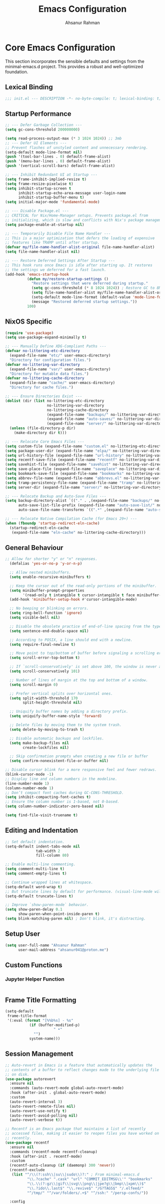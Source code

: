 #+TITLE: Emacs Configuration
#+AUTHOR: Ahsanur Rahman
#+STARTUP: overview
#+PROPERTY: header-args:emacs-lisp :tangle config.el :mkdirp yes

* Core Emacs Configuration
This section incorporates the sensible defaults and settings from the minimal-emacs.d project. This provides a robust and well-optimized foundation.
** Lexical Binding
#+begin_src emacs-lisp
;;; init.el --- DESCRIPTION -*- no-byte-compile: t; lexical-binding: t; -*-
#+end_src

** Startup Performance
#+begin_src emacs-lisp
;; --- Defer Garbage Collection ---
(setq gc-cons-threshold 200000000)

(setq read-process-output-max (* 3 1024 1024)) ;; 3mb
;; --- Defer UI Elements ---
;; Prevent flashes of unstyled content and unnecessary rendering.
(setq-default mode-line-format nil)
(push '(tool-bar-lines . 0) default-frame-alist)
(push '(menu-bar-lines . 0) default-frame-alist)
(push '(vertical-scroll-bars) default-frame-alist)

;; --- Inhibit Redundant UI at Startup ---
(setq frame-inhibit-implied-resize t)
(setq frame-resize-pixelwise t)
(setq inhibit-startup-screen t
      inhibit-startup-echo-area-message user-login-name
      inhibit-startup-buffer-menu t)
(setq initial-major-mode 'fundamental-mode)

;; --- Disable Package.el ---
;; CRITICAL for Nix/Home-Manager setups. Prevents package.el from
;; initializing, which is slow and conflicts with Nix's package management.
(setq package-enable-at-startup nil)

;; --- Temporarily Disable File Name Handler ---
;; This is a major optimization that defers the loading of expensive
;; features like TRAMP until after startup.
(defvar my/file-name-handler-alist-original file-name-handler-alist)
(setq file-name-handler-alist nil)

;; --- Restore Deferred Settings After Startup ---
;; This hook runs once Emacs is idle after starting up. It restores
;; the settings we deferred for a fast launch.
(add-hook 'emacs-startup-hook
          (defun my/restore-startup-settings ()
            "Restore settings that were deferred during startup."
            (setq gc-cons-threshold (* 8 1024 1024)) ; Restore GC to 8MB
            (setq file-name-handler-alist my/file-name-handler-alist-original)
            (setq-default mode-line-format (default-value 'mode-line-format))
            (message "Restored deferred startup settings."))
          100)
#+end_src

** NixOS Specific
#+begin_src emacs-lisp
(require 'use-package)
(setq use-package-expand-minimally t)

;; --- Manually Define XDG-Compliant Paths ---
(defvar no-littering-etc-directory
  (expand-file-name "etc/" user-emacs-directory)
  "Directory for configuration files.")
(defvar no-littering-var-directory
  (expand-file-name "var/" user-emacs-directory)
  "Directory for mutable data files.")
(defvar no-littering-cache-directory
  (expand-file-name "cache/" user-emacs-directory)
  "Directory for cache files.")

;; --- Ensure Directories Exist ---
(dolist (dir (list no-littering-etc-directory
                   no-littering-var-directory
                   no-littering-cache-directory
                   (expand-file-name "backups/" no-littering-var-directory)
                   (expand-file-name "auto-saves/" no-littering-var-directory)
                   (expand-file-name "server/" no-littering-var-directory)))
  (unless (file-directory-p dir)
    (make-directory dir t)))

;; --- Relocate Core Emacs Files ---
(setq custom-file (expand-file-name "custom.el" no-littering-etc-directory))
(setq package-user-dir (expand-file-name "elpa/" no-littering-var-directory))
(setq url-history-file (expand-file-name "url-history" no-littering-var-directory))
(setq recentf-save-file (expand-file-name "recentf" no-littering-var-directory))
(setq savehist-file (expand-file-name "savehist" no-littering-var-directory))
(setq save-place-file (expand-file-name "saveplace" no-littering-var-directory))
(setq bookmark-save-file (expand-file-name "bookmarks" no-littering-var-directory))
(setq abbrev-file-name (expand-file-name "abbrevs.el" no-littering-var-directory))
(setq tramp-persistency-file-name (expand-file-name "tramp" no-littering-var-directory))
(setq server-dir (expand-file-name "server/" no-littering-var-directory))

;; --- Relocate Backup and Auto-Save Files ---
(setq backup-directory-alist `(("." . ,(expand-file-name "backups/" no-littering-var-directory)))
      auto-save-list-file-prefix (expand-file-name "auto-save-list/" no-littering-var-directory)
      auto-save-file-name-transforms `((".*" ,(expand-file-name "auto-saves/" no-littering-var-directory) t)))

;; --- Relocate Native Compilation Cache (for Emacs 29+) ---
(when (fboundp 'startup-redirect-eln-cache)
  (startup-redirect-eln-cache
   (expand-file-name "eln-cache" no-littering-cache-directory)))
#+end_src

** General Behaviour
#+begin_src emacs-lisp
;; Allow for shorter "y" or "n" responses.
  (defalias 'yes-or-no-p 'y-or-n-p)

  ;; Allow nested minibuffers.
  (setq enable-recursive-minibuffers t)

  ;; Keep the cursor out of the read-only portions of the minibuffer.
  (setq minibuffer-prompt-properties
        '(read-only t intangible t cursor-intangible t face minibuffer-prompt))
  (add-hook 'minibuffer-setup-hook #'cursor-intangible-mode)

  ;; No beeping or blinking on errors.
  (setq ring-bell-function 'ignore)
  (setq visible-bell nil)

  ;; Disable the obsolete practice of end-of-line spacing from the typewriter era.
  (setq sentence-end-double-space nil)

  ;; According to POSIX, a line should end with a newline.
  (setq require-final-newline t)

  ;; Move point to top/bottom of buffer before signaling a scrolling error.
  (setq scroll-error-top-bottom t)

  ;; If `scroll-conservatively' is set above 100, the window is never automatically recentered.
  (setq scroll-conservatively 101)

  ;; Number of lines of margin at the top and bottom of a window.
  (setq scroll-margin 0)

  ;; Prefer vertical splits over horizontal ones.
  (setq split-width-threshold 170
        split-height-threshold nil)

  ;; Uniquify buffer names by adding a directory prefix.
  (setq uniquify-buffer-name-style 'forward)

  ;; Delete files by moving them to the system trash.
  (setq delete-by-moving-to-trash t)
  
  ;; Disable automatic backups and lockfiles.
  (setq make-backup-files nil
        create-lockfiles nil)

  ;; Skip confirmation prompts when creating a new file or buffer
  (setq confirm-nonexistent-file-or-buffer nil)

;; Disable cursor blink for a more responsive feel and fewer redraws.
(blink-cursor-mode -1)
;; Display line and column numbers in the modeline.
(line-number-mode 1)
(column-number-mode 1)
;; Don’t compact font caches during GC-CONS-THRESHOLD.
(setq inhibit-compacting-font-caches t)
;; Ensure the column number is 1-based, not 0-based.
(setq column-number-indicator-zero-based nil)

(setq find-file-visit-truename t)
#+end_src

** Editing and Indentation
#+begin_src emacs-lisp
;; Set default indentation.
(setq-default indent-tabs-mode nil
              tab-width 2
              fill-column 80)

;; Enable multi-line commenting.
(setq comment-multi-line t)
(setq comment-empty-lines t)

;; Continue wrapped lines at whitespace.
(setq-default word-wrap t)
;; But truncate lines by default for performance. (visual-line-mode will override this)
(setq-default truncate-lines t)

;; Improve `show-paren-mode` behavior.
(setq show-paren-delay 0.1
      show-paren-when-point-inside-paren t)
(setq blink-matching-paren nil) ; Don't blink, it's distracting.
#+end_src

** Setup User
#+begin_src emacs-lisp
(setq user-full-name "Ahsanur Rahman"
      user-mail-address "ahsanur041@proton.me")
#+end_src

** Custom Functions
*** Jupyter Helper Function
#+begin_src emacs-lisp
#+end_src

** Frame Title Formatting
#+begin_src emacs-lisp
(setq-default
 frame-title-format
 '(:eval (format "[%%b%s] - %s"
           (if (buffer-modified-p)
                      " •"
             "")
           system-name)))
#+end_src

** Session Management
#+begin_src emacs-lisp
;; Auto-revert in Emacs is a feature that automatically updates the
;; contents of a buffer to reflect changes made to the underlying file
;; on disk.
(use-package autorevert
  :ensure nil
  :commands (auto-revert-mode global-auto-revert-mode)
  :hook (after-init . global-auto-revert-mode)
  :custom
  (auto-revert-interval 3)
  (auto-revert-remote-files nil)
  (auto-revert-use-notify t)
  (auto-revert-avoid-polling nil)
  (auto-revert-verbose t))

;; Recentf is an Emacs package that maintains a list of recently
;; accessed files, making it easier to reopen files you have worked on
;; recently.
(use-package recentf
  :ensure nil
  :commands (recentf-mode recentf-cleanup)
  :hook (after-init . recentf-mode)
  :custom
  (recentf-auto-cleanup (if (daemonp) 300 'never))
  (recentf-exclude
   (list "^/\\(?:ssh\\|su\\|sudo\\)?:" ; From minimal-emacs.d
          "\\.?cache" ".cask" "url" "COMMIT_EDITMSG\\'" "bookmarks"
          "\\.\\(?:gz\\|gif\\|svg\\|png\\|jpe?g\\|bmp\\|xpm\\)$"
          "\\.?ido\\.last$" "\\.revive$" "/G?TAGS$" "/.elfeed/"
          "^/tmp/" "^/var/folders/.+$" "^/ssh:" "/persp-confs/"))

  :config
  ;; A cleanup depth of -90 ensures that `recentf-cleanup' runs before
  ;; `recentf-save-list', allowing stale entries to be removed before the list
  ;; is saved by `recentf-save-list', which is automatically added to
  ;; `kill-emacs-hook' by `recentf-mode'.
  (add-hook 'kill-emacs-hook #'recentf-cleanup -90))

(use-package savehist
  :ensure nil
  :commands (savehist-mode savehist-save)
  :hook (after-init . savehist-mode)
  :custom
  (savehist-autosave-interval 600)
  (savehist-additional-variables
   '(kill-ring                        ; clipboard
     register-alist                   ; macros
     mark-ring global-mark-ring       ; marks
     search-ring regexp-search-ring)))

;; save-place-mode enables Emacs to remember the last location within a file
;; upon reopening. This feature is particularly beneficial for resuming work at
;; the precise point where you previously left off.
(use-package saveplace
  :ensure nil
  :commands (save-place-mode save-place-local-mode)
  :hook (after-init . save-place-mode)
  :custom
  (save-place-limit 400))

;; Enable `auto-save-mode' to prevent data loss. Use `recover-file' or
;; `recover-session' to restore unsaved changes.
(setq auto-save-default t)

(setq auto-save-interval 300)
(setq auto-save-timeout 30)

;; When auto-save-visited-mode is enabled, Emacs will auto-save file-visiting
;; buffers after a certain amount of idle time if the user forgets to save it
;; with save-buffer or C-x s for example.
;;
;; This is different from auto-save-mode: auto-save-mode periodically saves
;; all modified buffers, creating backup files, including those not associated
;; with a file, while auto-save-visited-mode only saves file-visiting buffers
;; after a period of idle time, directly saving to the file itself without
;; creating backup files.
(setq auto-save-visited-interval 5)   ; Save after 5 seconds if inactivity
(auto-save-visited-mode 1)
#+end_src

** Performance Tuning
#+begin_src emacs-lisp
(use-package so-long
  :ensure t
  :hook (emacs-startup . so-long-mode))
#+end_src

** PGTK/Wayland Mitigations
This section contains settings specifically to mitigate performance and input
issues when running the Pure GTK (PGTK) build of Emacs on Wayland.

#+begin_src emacs-lisp
(setq-default bidi-display-reordering nil)
(when (fboundp 'pgtk-use-im-context)
  (add-hook 'after-make-frame-functions
            (lambda (frame)
              (with-selected-frame frame
                (pgtk-use-im-context nil)))))
#+end_src

* General Keybindings
#+begin_src emacs-lisp
(global-set-key (kbd "<escape>") 'keyboard-escape-quit)

(use-package general
  :ensure t
  :after evil
  :config
  (general-create-definer ar/global-leader
    :keymaps '(normal insert visual emacs)
    :prefix "SPC"
    :global-prefix "C-SPC")

  (ar/global-leader
    ;; Core
    "SPC" '(execute-extended-command :wk "M-x")
    "q q" '(save-buffers-kill-terminal :wk "Quit Emacs")
    "q r" '(ar/reload-config :wk "Reload Config")))
#+end_src

* UI & Theming
** Fonts
This setup defines a robust function to find and set the best available font from a priority list. It prevents errors if a font is not installed and warns the user.
#+begin_src emacs-lisp
(defun ar/set-fonts ()
  "Set the default, fixed-pitch, and variable-pitch fonts for the current frame."
  (set-face-attribute 'default nil :font "JetBrainsMono Nerd Font" :height 140 :weight 'medium)
  (set-face-attribute 'fixed-pitch nil :font "JetBrainsMono Nerd Font" :height 140 :weight 'medium)
  (set-face-attribute 'variable-pitch nil :font "JetBrainsMono Nerd Font" :height 140 :weight 'medium)
  ;; Apply italic slant to comments and keywords for visual distinction
  (set-face-attribute 'font-lock-comment-face nil :slant 'italic)
  (set-face-attribute 'font-lock-keyword-face nil :slant 'italic))

;; Set fonts on startup and for new frames in daemon mode.
(if (daemonp)
    (add-hook 'after-make-frame-functions (lambda (frame) (with-selected-frame frame (ar/set-fonts))))
  (ar/set-fonts))

;; Adjust line spacing for better readability.
(setq-default line-spacing 0.02)

;; Ensure full syntax highlighting decoration.
(setq font-lock-maximum-decoration t)

;; Inhibit font cache compaction for performance.
(setq inhibit-compacting-font-caches t)
#+end_src

** Line Numbers
Enable line numbers for some modes
#+begin_src emacs-lisp
(dolist (mode '(prog-mode-hook
                conf-mode-hook))
  (add-hook mode (lambda () (display-line-numbers-mode t))))
#+end_src

** Theming
#+begin_src emacs-lisp
(use-package doom-themes
  :ensure t
  :custom
  (doom-themes-enable-bold t)
  (doom-themes-enable-italic t)
  :config
  (load-theme 'doom-tokyo-night t)
  (doom-themes-neotree-config)
  (doom-themes-visual-bell-config)
  (doom-themes-org-config)

  ;; Set distinct colors for bold and italic
  (custom-set-faces
   '(bold ((t (:foreground "#7aa2f7" :weight bold))))
   '(italic ((t (:foreground "#bb9af7" :slant italic))))))
#+end_src

** Solaire Mode
#+begin_src emacs-lisp
(use-package solaire-mode
  :ensure t
  :defer t
  :hook (after-init . solaire-global-mode)
  :config
  ;; Differentiate popups from "real" buffers
  (add-hook 'completion-list-mode-hook #'solaire-mode)
  (add-hook 'which-key-mode-hook #'solaire-mode)
  (add-hook 'help-mode-hook #'solaire-mode)
  (add-hook 'info-mode-hook #'solaire-mode)
  (add-hook 'org-src-mode-hook #'solaire-mode)
  (advice-add 'vertico--display-candidates :after
              (lambda (&rest _)
                (when (minibufferp)
                  (with-selected-window (minibuffer-window) (solaire-mode +1))))))
#+end_src

** Nerd Icons
#+begin_src emacs-lisp
(use-package nerd-icons
  :ensure t
  :defer t
  :custom
  (nerd-icons-font-family "JetBrainsMono Nerd Font")
  (nerd-icons-color-icons t))
#+end_src

** Modeline
This configures doom-modeline to emulate the clean, productive status bars
found in modern IDEs. The focus is on project context, VCS status, diagnostics,
and language server information, while reducing unnecessary clutter. *The commented out settings enabled by default*
#+begin_src emacs-lisp
(use-package doom-modeline
  :ensure t
  :hook (after-init . doom-modeline-mode)
  :config
  (setq doom-modeline-height 1 ;; changing from 28 to 1
        ;; doom-modeline-bar-width 3
        doom-modeline-icon t
        doom-modeline-buffer-file-name-style 'auto
        doom-modeline-minor-modes nil
        ;; doom-modeline-buffer-state-icon t
        ;; doom-modeline-buffer-modification-icon t
        ;; doom-modeline-checker-simple-format t
        doom-modeline-lsp-icon t
        doom-modeline-indent-info t
        doom-modeline-matches t
        ;; doom-modeline-vcs-max-length 12
        ;; doom-modeline-position-info t
        ;; doom-modeline-window-number t
        doom-modeline-percent-position t
        doom-modeline-github-timer nil
        doom-modeline-gnus-timer nil))

  ;;disable for now
  ;; (custom-set-faces
  ;;  '(mode-line ((t (:family "JetBrainsMono Nerd Font" :height 1.0))))
  ;;  '(mode-line-active ((t (:family "JetBrainsMono Nerd Font" :height 1.0))))
  ;;  '(mode-line-inactive ((t (:family "JetBrainsMono Nerd Font" :height 1.0)))))
#+end_src

** Dashboard
#+begin_src emacs-lisp
(use-package dashboard
  :ensure t
  :init
  (setq dashboard-banner-logo-title "Welcome to Emacs!")
  (setq dashboard-startup-banner 'logo)
  ;; For example: (setq dashboard-startup-banner "~/.emacs.d/emacs_logo.png")

  ;; Set the content of the dashboard
  (setq dashboard-items '((recents   . 5)
                         (bookmarks . 5)
                         (projects  . 5)
                         (agenda    . 5)))

  ;; Center the dashboard content
  (setq dashboard-center-content t)

  ;; Enable icons
  (setq dashboard-set-heading-icons t)
  (setq dashboard-set-file-icons t)
  (setq dashboard-icon-type 'nerd-icons)

  :config
  ;; Enable the dashboard on startup
  (dashboard-setup-startup-hook)
  ;; If you are using emacsclient, you'll want to see the dashboard when you create a new frame.
  (setq initial-buffer-choice (lambda () (get-buffer "*dashboard*"))))
#+end_src

** Which Key
#+begin_src emacs-lisp
(use-package which-key
  :ensure t
  :defer t
  :hook (after-init . which-key-mode)
  :custom
  (which-key-idle-delay 0.1)
  (which-key-separator " → ")
  (which-key-popup-type 'minibuffer))
#+end_src

** Hide Modeline
#+begin_src emacs-lisp
;; <
(defun ar/hide-modeline-for-special-buffers ()
  "Hide the modeline in special buffers starting and ending with '*'.
An exclusion list prevents this for essential buffers like *scratch*
or compilation buffers where the modeline provides useful info."
  (let ((buf-name (buffer-name))
        ;; Add buffer names here to prevent their modelines from being hidden.
        (exclude-list '("*scratch*"
                         "*Messages*"
                         "*dashboard*"
                         ;; "*compilation*"
                         ;; "*Agenda Commands*"
                         "*grep*"
                         "*vterm*"
                         )))
    (when (and buf-name
               (> (length buf-name) 2) ; Ensure buffer name is not just "**"
               (string-prefix-p "*" buf-name)
               (string-suffix-p "*" buf-name)
               (not (member buf-name exclude-list)))
      (setq-local mode-line-format nil))))

;; This hook runs whenever a buffer's major mode is initialized,
;; applying the rule to all new and existing special buffers.
(add-hook 'after-change-major-mode-hook #'ar/hide-modeline-for-special-buffers)
#+end_src

** Frame Padding
A small internal border is added around the frame to create visual breathing room between the text and the window edge.
#+begin_src emacs-lisp
(setq-default internal-border-width 5)
(add-to-list 'default-frame-alist '(internal-border-width . 5))
#+end_src

* Evil
** Undo System
#+begin_src emacs-lisp
;; The undo-fu package is a lightweight wrapper around Emacs' built-in undo
;; system, providing more convenient undo/redo functionality.
(use-package undo-fu
  :ensure t
  :commands (undo-fu-only-undo
             undo-fu-only-redo
             undo-fu-only-redo-all
             undo-fu-disable-checkpoint)
  :config
  (global-unset-key (kbd "C-z"))
  (global-set-key (kbd "C-z") 'undo-fu-only-undo)
  (global-set-key (kbd "C-S-z") 'undo-fu-only-redo))

;; The undo-fu-session package complements undo-fu by enabling the saving
;; and restoration of undo history across Emacs sessions, even after restarting.
(use-package undo-fu-session
  :ensure t
  :commands undo-fu-session-global-mode
  :hook (after-init . undo-fu-session-global-mode))
#+end_src

** Core Evil
#+begin_src emacs-lisp
;; Uncomment the following if you are using undo-fu
(setq evil-undo-system 'undo-fu)

;; Vim emulation
(use-package evil
  :ensure t
  :init
  (setq evil-want-integration t)
  (setq evil-want-keybinding nil)

  :config
  (evil-mode 1)

  :custom
  (evil-ex-visual-char-range t)
  (evil-ex-search-vim-style-regexp t)
  (evil-split-window-below t)
  (evil-vsplit-window-right t)
  (evil-echo-state nil)
  (evil-move-cursor-back nil)
  (evil-v$-excludes-newline t)
  (evil-want-C-h-delete t)
  (evil-want-C-u-delete t)
  (evil-want-fine-undo t)
  (evil-move-beyond-eol t)
  (evil-search-wrap nil)
  (evil-want-Y-yank-to-eol t))
#+end_src

** Evil Collection
#+begin_src emacs-lisp
(use-package evil-collection
  :ensure t
  :after evil
  :init
  ;; It has to be defined before evil-colllection
  (setq evil-collection-setup-minibuffer t)
  :config
  (evil-collection-init))
#+end_src

** Evil Extensions
#+begin_src emacs-lisp
(use-package evil-surround :ensure t :hook (evil-mode . global-evil-surround-mode))
(use-package evil-nerd-commenter :ensure t :after evil)

(use-package evil-numbers :ensure t :after evil)
(use-package evil-args :ensure t :after evil)
(use-package evil-anzu :ensure t :after evil)
(use-package evil-exchange :ensure t :after evil :config (evil-exchange-install))
(use-package evil-indent-plus :ensure t :after evil :config (evil-indent-plus-default-bindings))
(use-package evil-visualstar :ensure t :hook (evil-mode . global-evil-visualstar-mode))
(use-package evil-matchit :ensure t :hook (evil-mode . global-evil-matchit-mode))
(use-package evil-snipe :ensure t :after evil :config (evil-snipe-mode 1) (evil-snipe-override-mode 1))

(use-package evil-lion
  :ensure t
  :after evil
  :hook (prog-mode . evil-lion-mode))

(use-package evil-multiedit :ensure t :after evil :config (evil-multiedit-default-keybinds))
(use-package evil-goggles :ensure t :hook (evil-mode . evil-goggles-mode) :custom (evil-goggles-duration 0.1))

(use-package evil-escape
  :ensure t
  :hook (evil-mode . evil-escape-mode)
  :custom
  (evil-escape-key-sequence "jk")
  (evil-escape-delay 0.2)
  (evil-escape-excluded-modes '(dired-mode)))
#+end_src

** Keybindings
#+begin_src emacs-lisp
(with-eval-after-load 'evil-maps
  (evil-define-key '(normal visual) 'global "gc" 'evilnc-comment-or-uncomment-lines))
#+end_src

* Editor Behaviour
** Lines Behaviour
#+begin_src emacs-lisp
;; Highlight the current line
(add-hook 'after-init-hook #'global-hl-line-mode)
;; Use visual line mode for soft wrapping instead of truncating lines
(add-hook 'after-init-hook #'global-visual-line-mode)
#+end_src

** Smartparens
#+begin_src emacs-lisp
(use-package smartparens
  :ensure t
  :after evil
  :hook ((prog-mode . smartparens-mode)
         (text-mode . smartparens-mode)
         (markdown-mode . smartparens-mode)
         (org-mode . smartparens-mode))
  :config
  ;; not recommended for use
  ;; (smartparens-global-strict-mode 1)

  ;; --- UI and Behavior Customizations ---
  (setq sp-show-pair-delay 0.1
        sp-show-pair-from-inside t))
#+end_src

** Rainbow Delimiters
#+begin_src emacs-lisp
(use-package rainbow-delimiters
  :ensure t
  :hook ((text-mode . rainbow-delimiters-mode)
         (prog-mode . rainbow-delimiters-mode)
         (org-src-mode-hook . rainbow-delimiters-mode))
  :config
  ;; Custom faces updated for the Tokyonight color palette.
  :custom-face
  (rainbow-delimiters-depth-1-face ((t (:foreground "#7aa2f7"))))  ; Blue
  (rainbow-delimiters-depth-2-face ((t (:foreground "#bb9af7"))))  ; Magenta
  (rainbow-delimiters-depth-3-face ((t (:foreground "#e0af68"))))  ; Yellow
  (rainbow-delimiters-depth-4-face ((t (:foreground "#73daca"))))  ; Cyan
  (rainbow-delimiters-depth-5-face ((t (:foreground "#f7768e"))))  ; Red
  (rainbow-delimiters-depth-6-face ((t (:foreground "#9ece6a"))))  ; Green
  (rainbow-delimiters-depth-7-face ((t (:foreground "#ff9e64"))))  ; Orange
  (rainbow-delimiters-depth-8-face ((t (:foreground "#c0caf5"))))  ; Foreground
  (rainbow-delimiters-depth-9-face ((t (:foreground "#a9b1d6"))))) ; Sub-Foreground
#+end_src

** Rainbow Mode
#+begin_src emacs-lisp
(use-package rainbow-mode
  :ensure t
  :defer t
  :hook ((prog-mode . rainbow-mode)
         (org-mode . rainbow-mode)))
#+end_src

** Buffer Terminator
#+begin_src emacs-lisp
(use-package buffer-terminator
  :ensure t
  :defer t
  :custom
  ;; Enable/Disable verbose mode to log buffer cleanup events
  (buffer-terminator-verbose nil)

  ;; Set the inactivity timeout (in seconds) after which buffers are considered
  ;; inactive (default is 30 minutes):
  (buffer-terminator-inactivity-timeout (* 30 60)) ; 30 minutes

  ;; Define how frequently the cleanup process should run (default is every 10
  ;; minutes):
  (buffer-terminator-interval (* 10 60)) ; 10 minutes

  :config
  (buffer-terminator-mode 1))
#+end_src

** Inhibit Mouse
*disable for now*
#+begin_src emacs-lisp
;; (use-package inhibit-mouse
;;   :ensure t
;;   :config
;;   (if (daemonp)
;;       (add-hook 'server-after-make-frame-hook #'inhibit-mouse-mode)
;;     (inhibit-mouse-mode 1)))
#+end_src

** Shackle for Popup Window Management
This provides a declarative way to control where and how special-purpose buffers
appear, ensuring a consistent and predictable windowing layout.
#+begin_src emacs-lisp
(use-package shackle
  :ensure t
  :hook (after-init . shackle-mode)
  :config
  (setq shackle-rules
   '(;; FIX: Add this rule at the beginning to prevent Shackle from managing Treemacs.
     ;; This allows Treemacs to use its own logic for side-window placement.
     ;;("^\\*treemacs.*\\*$" :side left :size 35)
     ;; Rule for Help buffers
     ("\\`\\*Help" :align bottom :size 0.3)
     ;; Rule for compilation/grep/etc.
     ("^\\*.*compilation.*\\*$" :align bottom :size 0.3)
     ("^\\*grep.*\\*$" :align bottom :size 0.3)
     ;; Rule for Embark
     ("\\`\\*Embark Collect" :align bottom :size 0.25)
     ;; Rules for the debugger (dape)
     ("\\`\\*dap-repl" :align right :size 0.4)
     ("\\`\\*dap-locals" :align right :size 0.4)
     ("\\`\\*dap-breakpoints" :align right :size 0.4)
     ("\\`\\*dap-sessions" :align right :size 0.4))
   shackle-inhibit-window-quit-on-same-buffer t))
#+end_src

** TODO Combobulate
#+begin_src emacs-lisp
;; (use-package combobulate
;;    :custom
;;    ;; You can customize Combobulate's key prefix here.
;;    ;; Note that you may have to restart Emacs for this to take effect!
;;    (combobulate-key-prefix "C-c o")
;;    :hook ((prog-mode . combobulate-mode))
;;    ;; Amend this to the directory where you keep Combobulate's source
;;    ;; code.
;;    :load-path ("~/.config/emacs/lisp/combobulate"))
#+end_src
** Helpful
*helpful* is an alternative to the built-in Emacs help that provides much more contextual information.
#+begin_src emacs-lisp
(use-package helpful
  :ensure t
  :commands (helpful-callable
             helpful-variable
             helpful-key
             helpful-command
             helpful-at-point
             helpful-function)
  :bind
  ([remap describe-command] . helpful-command)
  ([remap describe-function] . helpful-callable)
  ([remap describe-key] . helpful-key)
  ([remap describe-symbol] . helpful-symbol)
  ([remap describe-variable] . helpful-variable)
  :custom
  (helpful-max-buffers 7))
#+end_src

** Wgrep: Writable Grep
#+begin_src emacs-lisp
(use-package wgrep
  :ensure t
  :commands (wgrep-change-to-wgrep-mode)
  :config
  ;; evil-collection provides bindings like :wq to save and :q! to abort.
  (setq wgrep-auto-save-buffer t))
#+end_src

** Indent Bars
#+begin_src emacs-lisp
(use-package indent-bars
  :ensure t
  :hook ((prog-mode . indent-bars-mode)
         (tex-mode . indent-bars-mode))
  :config
  (require 'indent-bars-ts)
  (setopt indent-bars-no-descend-lists t
          indent-bars-treesit-support t
          indent-bars-width-frac 0.3))
#+end_src

** Jinx
#+begin_src emacs-lisp
(use-package jinx
  :ensure t
  :hook (after-init . jinx-mode)
  :custom
  ;; Sensibly disable Jinx in modes where spell-checking is not desired.
  ;; This includes programming modes, UI-centric modes, and special buffers.
  (jinx-disabled-modes
   '(prog-mode           ; All programming modes
     conf-mode           ; All configuration file modes
     emacs-lisp-mode     ; Specifically for elisp
     dired-mode          ; File manager
     ibuffer-mode        ; Buffer list
     neotree-mode        ; File tree
     magit-status-mode   ; Magit UI
     magit-log-mode
     magit-diff-mode
     magit-branch-mode
     org-agenda-mode     ; Agenda view is not for writing
     org-src-mode        ; Don't check inside code blocks
     dashboard-mode      ; Startup dashboard
     which-key-mode      ; Keybinding helper
     help-mode           ; Help buffers
     Info-mode           ; Info documentation
     embark-collect-mode ; Embark's special buffer
     vterm-mode          ; Terminal emulator
     pdf-view-mode))     ; PDF viewer

    ;; Ensure the personal dictionary file exists, creating it if necessary.
  (let ((dict-file (expand-file-name "dict.txt" user-emacs-directory)))
    (unless (file-exists-p dict-file)
      (write-region "" nil dict-file)))

  (ar/global-leader
    "j" '(:ignore t :wk "jinx (spellcheck)")
    "j c" '(jinx-correct :wk "Correct word at point")
    "j n" '(jinx-next-error :wk "Go to next error")
    "j p" '(jinx-previous-error :wk "Go to previous error")
    "j s" '(jinx-suggest :wk "Show suggestions")
    "j a" '(jinx-add-word-to-personal-dictionary :wk "Add to dictionary")
    "j l" '(jinx-languages :wk "Select language")
    "j t" '(jinx-toggle-checking :wk "Toggle checking in buffer")))
#+end_src

* Completion Framework
** Orderless for Advanced Filtering
#+begin_src emacs-lisp
  (use-package orderless
    :ensure t
    :config
    ;; Configuration to be evaluated before the package is loaded.
    ;; Define a special, more restrictive completion style for Corfu.
    ;; This style only matches characters literally and in order, which prevents
    ;; the auto-completion popup from feeling chaotic.
    (orderless-define-completion-style orderless-literal-only
      (orderless-style-dispatchers nil)
      (orderless-matching-styles '(orderless-literal)))

    ;; Use a hook to apply our special style only when Corfu is active.
    ;; This is the key to having powerful filtering for commands (like M-x)
    ;; but simple, predictable filtering for auto-completion.
    (add-hook 'corfu-mode-hook
              (lambda ()
                (setq-local completion-styles '(orderless-literal-only basic)
                            completion-category-overrides nil
                            completion-category-defaults nil)))

    ;; Global settings managed by use-package.
    :custom
    ;; Use orderless as the primary completion style globally.
    (completion-styles '(orderless basic))
    (completion-category-defaults nil)

    ;; Use standard completion for file paths for a more predictable experience.
    (orderless-component-separator #'orderless-escapable-split-on-space)
    (completion-category-overrides '((file (styles basic partial-completion))))

    ;; Add dispatchers for more precise filtering (e.g., =literal, %regexp)
    ;; This enables advanced features for Consult/Vertico.
    (orderless-dispatchers
     '(orderless-consult-dispatch orderless-affix-dispatch)))
#+end_src

** Vertico: The Vertical Completion UI
#+begin_src emacs-lisp
(use-package vertico
  :ensure t
  :hook (after-init . vertico-mode)
  :custom
  (vertico-resize nil)
  (vertico-cycle t)
  (vertico-count 10))
#+end_src

** Vertico Directory
*vertico-directory* simplifies directory navigation.
#+begin_src emacs-lisp
(use-package vertico-directory
  :after vertico
  :ensure nil
  ;; More convenient directory navigation commands
  :bind (:map vertico-map
              ("RET" . vertico-directory-enter)
              ("DEL" . vertico-directory-delete-char)
              ("M-DEL" . vertico-directory-delete-word))
  ;; Tidy shadowed file names
  :hook (rfn-eshadow-update-overlay . vertico-directory-tidy))
#+end_src

** Marginalia
#+begin_src emacs-lisp
(use-package marginalia
  :ensure t
  :hook (after-init . marginalia-mode))
#+end_src

** Nerd Icons Completion
#+begin_src emacs-lisp
(use-package nerd-icons-completion
  :ensure t
  :config
  (add-hook 'marginalia-mode-hook #'nerd-icons-completion-marginalia-setup)
  (nerd-icons-completion-mode))
#+end_src

** Consult
#+begin_src emacs-lisp
(use-package consult
  :ensure t
  :bind
  ;; Remap default commands to their Consult versions for a unified interface.
  ([remap switch-to-buffer] . consult-buffer)
  ([remap switch-to-buffer-other-window] . consult-buffer-other-window)
  ([remap switch-to-buffer-other-frame] . consult-buffer-other-frame)
  ([remap bookmark-jump] . consult-bookmark)
  ([remap evil-show-marks] . consult-mark)
  ([remap evil-show-jumps] . consult-jump-list)
  ([remap goto-line] . consult-goto-line)
  ([remap imenu] . consult-imenu)
  ([remap load-theme] . consult-theme)
  ([remap recentf-open-files] . consult-recent-file)
  ([remap yank-pop] . consult-yank-pop)

  :hook (completion-list-mode . consult-preview-at-point-mode)
  :init
  ;; Tweak the register preview for `consult-register-load',
  ;; `consult-register-store' and the built-in commands.  This improves ;; register formatting, adds thin separator lines, register sorting and hides the window mode line.
  (advice-add #'register-preview :override #'consult-register-window)
  (setq register-preview-delay 0.5)

  ;; Use Consult to select xref locations with preview
  (setq xref-show-xrefs-function #'consult-xref
        xref-show-definitions-function #'consult-xref)

  (setq consult-prompt-margin 0)
  (setq consult-preview-key 'any)

  :config
    (setq consult-buffer-sources
        '(consult--source-recent-file
          consult--source-bookmark))
    ;; Configure preview keys for various commands.
  ;; A delayed preview is used to avoid performance issues.
  (consult-customize
   consult-ripgrep consult-git-grep consult-grep consult-man
   consult-bookmark consult-recent-file consult-xref
   consult--source-recent-file consult--source-project-recent-file
   consult--source-bookmark consult--source-file-register
   
    consult--source-project-recent-file
   :preview-key "C-SPC"))
#+end_src

** Embark
#+begin_src emacs-lisp
(use-package embark
  :ensure t
  :bind
  (("C-." . embark-act)         ;; pick some comfortable binding
   ("C-;" . embark-dwim)        ;; good alternative: M-.
   ("C-h B" . embark-bindings)) ;; alternative for `describe-bindings'

  :init
  (setq prefix-help-command #'embark-prefix-help-command)
  :config
  (define-key embark-collect-mode-map (kbd "e") #'embark-export)
  ;; Hide the mode line of the Embark live/completions buffers
  (add-to-list 'display-buffer-alist
               '("\\`\\*Embark Collect \\(Live\\|Completions\\)\\*"
                 nil
                 (window-parameters (mode-line-format . none)))))
#+end_src

** Embark Consult
#+begin_src emacs-lisp
(use-package embark-consult
  :after (embark consult)
  :hook
  (embark-collect-mode . consult-preview-at-point-mode))
#+end_src

** Wgrep: Writable Grep
This package allows you to edit the contents of a grep/search results buffer
and apply those changes directly to the source files. It is a powerful tool for
project-wide refactoring.
#+begin_src emacs-lisp
(use-package wgrep
  :defer t
  :ensure t
  :config
  (setq wgrep-auto-save-buffer t))
#+end_src

** Corfu: The Core UI with Smart TAB Navigation
*disabled in favor of lsp-bridge*
#+begin_src emacs-lisp
;; (use-package corfu
;;   :ensure t
;;   :hook (after-init . global-corfu-mode)
;;   :init
;;   (corfu-history-mode)
;;   (corfu-popupinfo-mode)

;;   ;; A list of modes where Corfu should be disabled to prevent conflicts.
;;   (defvar ar/corfu-disabled-modes
;;     '(erc-mode
;;       circe-mode
;;       help-mode
;;       gud-mode
;;       vterm-mode
;;       eshell-mode
;;       term-mode
;;       shell-mode
;;       comint-mode))

;;   :config
;;   (add-hook 'corfu-mode-hook
;;             (lambda ()
;;               (when (memq major-mode ar/corfu-disabled-modes)
;;                 (corfu-mode -1))))

;;   :custom
;;   (corfu-cycle t)                       ; Allow cycling from last to first candidate
;;   (corfu-auto t)                        ; Enable auto-completion
;;   (corfu-auto-resize nil)               ; Do not resize the popup
;;   (corfu-auto-delay 0.13)               ; Delay before auto-completion appears
;;   (corfu-preselect 'prompt)             ; Pre-select the first candidate
;;   (corfu-quit-at-boundary 'separator)   ; Quit completion when you cross a boundary (e.g., space)
;;   (corfu-quit-no-match 'separator)      ; Quit if there are no matches
;;   (corfu-on-exact-match nil)            ; Do not automatically select an exact match

;;   :bind
;;   (:map corfu-map
;;         ("TAB" . corfu-next)            ; Use TAB to navigate to next candidate
;;         ([tab] . corfu-next)            ; Also bind the tab key event
;;         ("S-TAB" . corfu-previous)      ; Use Shift-TAB to navigate to previous candidate
;;         ([backtab] . corfu-previous)))  ; Alternative binding for Shift-TAB
#+end_src

** Smart TAB Configuration
*Turned off in favor of lsp-bridge*
#+begin_src emacs-lisp
;; (use-package emacs
;;   :ensure nil
;;   :custom
;;   ;; TAB cycle if there are only few candidates (3 or less)
;;   (completion-cycle-threshold 3)

;;   ;; Enable indentation+completion using the TAB key.
;;   ;; TAB will first try to indent the line. If the line is already indented,
;;   ;; it will then trigger completion. This is the recommended approach.
;;   (tab-always-indent 'complete)

;;   ;; Control when TAB completes on first press vs requiring a second press
;;   ;; nil: always complete immediately (if line is already indented)
;;   ;; 'eol: only complete if point is at end of line
;;   ;; 'word: complete unless next char has word syntax
;;   ;; 'word-or-paren: complete unless next char is word or parenthesis
;;   (tab-first-completion 'word-or-paren)

;;   ;; Hide commands in M-x which do not work in the current mode.
;;   ;; Corfu commands are hidden since they are not meant to be used via M-x.
;;   (read-extended-command-predicate #'command-completion-default-include-p))
#+end_src

** Nerd Icons for Corfu
#+begin_src emacs-lisp
;; (use-package nerd-icons-corfu
;;   :ensure t
;;   :after (corfu nerd-icons)
;;   :config (add-to-list 'corfu-margin-formatters #'nerd-icons-corfu-formatter))
#+end_src

** Cape: Completion Backends
*Disable in favor of lsp-bridge*
#+begin_src emacs-lisp
;; (use-package cape
;;   :ensure t
;;   :init
;;   (add-to-list 'completion-at-point-functions #'cape-dabbrev)
;;   (add-to-list 'completion-at-point-functions #'cape-file)
;;   (add-to-list 'completion-at-point-functions #'cape-keyword)
;;   (add-to-list 'completion-at-point-functions #'cape-elisp-symbol)
;;   :config
;;   (advice-add #'comint-completion-at-point :around #'cape-wrap-nonexclusive)
;;   (advice-add #'eglot-completion-at-point :around #'cape-wrap-nonexclusive)
;;   (advice-add #'pcomplete-completions-at-point :around #'cape-wrap-nonexclusive))
#+end_src

** Dabbrev
*Disabled in favor of lsp-bridge*
#+begin_src emacs-lisp
;; (use-package dabbrev
;;   ;; Swap M-/ and C-M-/
;;   :bind (("M-/" . dabbrev-completion)
;;          ("C-M-/" . dabbrev-expand))
;;   :config
;;   (setq dabbrev-friend-buffer-function #'+corfu-dabbrev-friend-buffer-p
;;         dabbrev-ignored-buffer-regexps
;;         '("\\` "
;;           "\\(?:\\(?:[EG]?\\|GR\\)TAGS\\|e?tags\\|GPATH\\)\\(<[0-9]+>\\)?")
;;         dabbrev-upcase-means-case-search t)
;;   (add-to-list 'dabbrev-ignored-buffer-modes 'doc-view-mode)
;;   (add-to-list 'dabbrev-ignored-buffer-modes 'pdf-view-mode)
;;   (add-to-list 'dabbrev-ignored-buffer-modes 'tags-table-mode))
#+end_src

* Org Mode
** Dynamic Directory Structure
#+begin_src emacs-lisp
;; Define base directory
(defvar my/org-directory (expand-file-name "~/org/")
  "Base directory for all org files.")

;; Define subdirectories relative to base
(defvar my/org-subdirs
  '("roam" "downloads" "noter" "archive"
    "roam/projects" "roam/literature" "roam/ideas" "roam/zettel"
    "attachments" "reviews" "backups")
  "List of subdirectories to create under `my/org-directory'.")

;; Helper function to get org subdirectory paths
(defun my/org-subdir (subdir)
  "Return full path for SUBDIR under `my/org-directory'."
  (expand-file-name subdir my/org-directory))

;; Lazy directory creation - only when needed
(defun my/ensure-org-dir (subdir)
  "Ensure SUBDIR exists under `my/org-directory'."
  (let ((dir (my/org-subdir subdir)))
    (unless (file-directory-p dir)
      (make-directory dir t))
    dir))

;; Create all directories at startup
(mapc #'my/ensure-org-dir my/org-subdirs)

;; Define convenience variables
(defvar my/org-roam-directory (my/org-subdir "roam/"))
(defvar my/org-downloads-directory (my/org-subdir "downloads/"))
(defvar my/org-noter-directory (my/org-subdir "noter/"))
(defvar my/org-archive-directory (my/org-subdir "archive/"))

;; Improved project finder using directory-files-recursively
(defun my/find-org-projects ()
  "Return list of org files tagged as projects."
  (let* ((default-directory my/org-directory)
         (files (directory-files-recursively
                 my/org-directory
                 "\\.org$"
                 nil
                 (lambda (dir)
                   (not (string-match-p "/\\(\\.git\\|archive\\|backups\\)/" dir))))))
    (seq-filter
     (lambda (file)
       (with-temp-buffer
         (insert-file-contents file nil 0 2000)
         (goto-char (point-min))
         (re-search-forward "^#\\+filetags:.*:project:" nil t)))
     files)))
#+end_src

** Better Font Faces
#+begin_src emacs-lisp
(defun ar/org-font-setup ()
  ;; Replace list hyphen with dot
  (font-lock-add-keywords 'org-mode
                          '(("^ *\\([-]\\) "
                             (0 (prog1 () (compose-region (match-beginning 1) (match-end 1) "•"))))))

  ;; Set faces for heading levels
  (dolist (face '((org-level-1 . 1.2)
                  (org-level-2 . 1.13)
                  (org-level-3 . 1.10)
                  (org-level-4 . 1.07)
                  (org-level-5 . 1.05)
                  (org-level-6 . 1.03)
                  (org-level-7 . 1.02)
                  (org-level-8 . 1)))
    (set-face-attribute (car face) nil :font "JetBrainsMono Nerd Font" :weight 'bold :height (cdr face))))
#+end_src

** Core Configuration
#+begin_src emacs-lisp
(use-package org
  :ensure nil
  :mode ("\\.org\\'" . org-mode)
  :hook
  ((org-mode . org-indent-mode)
   (org-mode . visual-line-mode)
   (org-mode . ar/org-font-setup)
   (org-mode . auto-fill-mode)
   (org-mode . (lambda () (setq-local yas-parents '(latex-mode))))
   (org-mode . (lambda ()
                 (setq-local electric-indent-local-mode nil) ; Prevent aggressive auto-indent
                 (evil-define-key 'normal org-mode-map (kbd "TAB") 'org-cycle)))
   (org-agenda-mode . (lambda ()
                        (visual-line-mode -1)
                        (toggle-truncate-lines 1)
                        (display-line-numbers-mode 0)
                        (setq mode-line-format nil)
                        (setq header-line-format nil)))
   (org-capture-mode . (lambda ()
                         (setq mode-line-format nil)
                         (setq header-line-format nil))))

  :custom
  (org-directory my/org-directory)
  (org-log-done 'time)
  (org-log-into-drawer t)
  (org-return-follows-link t)
  (org-src-fontify-natively t)
  (org-pretty-entities t)
  ;; (org-ellipsis " ▾")
  (org-cycle-separator-lines 2)
  (org-startup-indented t)
  (org-startup-folded 'content)
  (org-hide-leading-stars t)
  (org-confirm-babel-evaluate nil)
  (org-hide-emphasis-markers t)
  (org-src-tab-acts-natively t)
  (org-src-preserve-indentation t)
  (org-startup-with-inline-images t)
  (org-image-actual-width 600)

  (org-tag-alist '(("@work"      . ?w)
                   ("@home"      . ?h)
                   ("@computer"  . ?c)
                   ("@errands"   . ?e)
                   ("read"       . ?r)
                   ("meeting"    . ?m)
                   ("urgent"     . ?u)
                   ("someday"    . ?s)))

  (org-todo-keywords
   '((sequence "TODO(t)" "NEXT(n)" "PROG(p)" "WAIT(w@/!)" "|" "DONE(d!)" "CANCEL(c@)")
     (sequence "PLAN(P)" "ACTIVE(A)" "PAUSED(x)" "|" "ACHIEVED(a)" "DROPPED(D)")))

  (org-todo-keyword-faces
   '(("TODO"      . (:foreground "#f7768e" :weight bold))
     ("NEXT"      . (:foreground "#ff9e64" :weight bold))
     ("PROG"      . (:foreground "#7aa2f7" :weight bold))
     ("WAIT"      . (:foreground "#e0af68" :weight bold))
     ("DONE"      . (:foreground "#9ece6a" :weight bold))
     ("CANCEL"    . (:foreground "#565f89" :weight bold))
     ("PLAN"      . (:foreground "#73daca" :weight bold))
     ("ACTIVE"    . (:foreground "#bb9af7" :weight bold))
     ("PAUSED"    . (:foreground "#c0caf5" :weight bold))
     ("ACHIEVED"  . (:foreground "#9ece6a" :weight bold))
     ("DROPPED"   . (:foreground "#565f89" :weight bold))))

  (org-babel-execution-completed-message nil)
  (org-element-use-cache t))
#+end_src

** Babel & Structure Templates
Configure code block execution and create handy shortcuts for inserting common structures.
#+begin_src emacs-lisp
(with-eval-after-load 'org
  ;; Load a comprehensive list of languages for Org Babel.
  (org-babel-do-load-languages
   'org-babel-load-languages
   '((emacs-lisp . t)
     (python . t)
     (shell . t)
     (sql . t)
     (gnuplot . t)))

  ;; Automatically display generated images (like plots) after execution.
  (add-hook 'org-babel-after-execute-hook 'org-redisplay-inline-images)

  ;; Enable structure templates for quickly inserting source blocks.
  (require 'org-tempo)
  (add-to-list 'org-structure-template-alist '("sh" . "src shell"))
  (add-to-list 'org-structure-template-alist '("el" . "src emacs-lisp"))
  (add-to-list 'org-structure-template-alist '("py" . "src python")))
#+end_src

** Visual Enhancements
This section makes Org mode beautiful and ergonomic, with modern styling and seamless Vim keybindings. The `org-modern` configuration complements the base `org-todo-keyword-faces` for a rich, thematic look.
#+begin_src emacs-lisp
(use-package org-modern
  :ensure t
  :hook (org-mode . org-modern-mode)
  :config
  (setq org-modern-hide-stars "· "
        org-modern-star '("◉" "○" "◈" "◇" "◆" "▷")
        org-modern-list '((43 . "➤") (45 . "–") (42 . "•"))
        org-modern-table-vertical 1
        org-modern-table-horizontal 0.1
        org-modern-block-name
        '(("src" "»" "«")
          ("example" "»" "«")
          ("quote" """ """))

        org-modern-todo-faces
        '(("TODO"      . (:foreground "#f7768e" :weight bold))
          ("NEXT"      . (:foreground "#ff9e64" :weight bold))
          ("PROG"      . (:foreground "#7aa2f7" :weight bold))
          ("WAIT"      . (:foreground "#e0af68" :weight bold))
          ("DONE"      . (:background "#2f3c22" :foreground "#9ece6a" :weight bold))
          ("CANCEL"    . (:strike-through t :foreground "#565f89"))
          ("PLAN"      . (:foreground "#73daca" :weight bold))
          ("ACTIVE"    . (:foreground "#bb9af7" :weight bold))
          ("PAUSED"    . (:foreground "#c0caf5" :weight bold))
          ("ACHIEVED"  . (:background "#364a5c" :foreground "#9ece6a" :weight bold :box t))
          ("DROPPED"   . (:strike-through t :foreground "#565f89")))

        org-modern-tag-faces
        `((:foreground ,(face-attribute 'default :foreground)
           :weight bold
           :box (:line-width (1 . -1) :color "#3b4261")))

        org-modern-checkbox '((todo . "☐") (done . "☑") (cancel . "☒"))))
#+end_src

** Org Roam: The Knowledge Graph
Org Roam is configured for rapid, Zettelkasten-style note-taking. Templates are minimal and flexible, and the UI is integrated to feel like a natural extension of Emacs.
#+begin_src emacs-lisp
(use-package org-roam
  :ensure t
  :defer t
  :after org
  :init
  (setq org-roam-directory my/org-roam-directory)
  (setq org-roam-db-location (expand-file-name "org-roam.db" no-littering-var-directory))
  :custom
  (org-roam-completion-everywhere t)
  (org-roam-node-display-template
   (concat "${title:*} "
           (propertize "${tags:20}" 'face 'org-tag)))
  :config
  (org-roam-db-autosync-mode)

  ;; Configure the backlinks buffer to appear in a right-hand sidebar.
  (add-to-list 'display-buffer-alist
               '("\\*org-roam\\*"
                 (display-buffer-in-direction)
                 (direction . right)
                 (window-width . 0.33)
                 (window-height . fit-window-to-buffer)))

  ;; Templates for different kinds of notes (Zettelkasten).
  (setq org-roam-capture-templates
      '(("d" "default" plain "* %?"
         :target (file+head "${slug}.org"
                            "#+title: ${title}\n#+filetags: \n\n")
         :unnarrowed t)
        ("p" "project" plain "* Goal\n\n%?\n\n* Tasks\n\n* Notes\n\n* Log\n"
         :target (file+head "projects/${slug}.org"
                            "#+title: Project: ${title}\n#+filetags: project\n")
         :unnarrowed t)
        ("l" "literature note" plain "* Source\n  - Author: \n  - Title: \n  - Year: \n\n* Summary\n\n%?\n\n* Key Takeaways\n\n* Quotes\n"
         :target (file+head "literature/${slug}.org"
                            "#+title: ${title}\n#+filetags: literature\n")
         :unnarrowed t)
        ("i" "idea" plain "* %?"
         :target (file+head "ideas/${slug}.org"
                            "#+title: ${title}\n#+filetags: idea fleeting\n")
         :unnarrowed t)
        ("z" "zettel" plain "* %?\n\n* References\n\n"
         :target (file+head "zettel/${slug}.org"
                            "#+title: ${title}\n#+filetags: zettel permanent\n")
         :unnarrowed t)
        ("j" "journal" plain "* Log\n\n%?"
         :target (file+olp+datetree (expand-file-name "journal.org" my/org-roam-directory))
         :unnarrowed t))))

(use-package org-roam-ui
  :ensure t
  :after org-roam
  :commands (org-roam-ui-mode org-roam-ui-open)
  :custom
  (org-roam-ui-sync-theme t)
  (org-roam-ui-follow t)
  (org-roam-ui-update-on-save t)
  (org-roam-ui-open-on-start nil))

(use-package consult-org-roam
  :ensure t
  :after (consult org-roam)
  :init (consult-org-roam-mode 1))
#+end_src

** Capture: The Gateway to Org
Your central inbox for capturing tasks, notes, and ideas, now featuring the
advanced dynamic project task template.
*Use dynamic directory*
#+begin_src emacs-lisp
(use-package org-capture
  :after org
  :custom
  (org-capture-templates
   `(("t" "Task" entry
      (file+headline ,(expand-file-name "inbox.org" my/org-directory) "Tasks")
      "* TODO %?\n:PROPERTIES:\n:CREATED: %U\n:END:\n")

     ("n" "Note" entry
      (file+headline ,(expand-file-name "inbox.org" my/org-directory) "Notes")
      "* %? :note:\n:PROPERTIES:\n:CREATED: %U\n:SOURCE:\n:END:\n")

     ("j" "Journal" entry
      (file+olp+datetree ,(expand-file-name "journal.org" my/org-directory))
      "* %U %?\n")

     ("m" "Meeting" entry
      (file+headline ,(expand-file-name "inbox.org" my/org-directory) "Meetings")
      "* Meeting: %? :meeting:\n:PROPERTIES:\n:CREATED: %U\n:ATTENDEES:\n:END:\n** Agenda\n** Notes\n** Action Items\n")

     ("p" "Project" entry
      (file+headline ,(expand-file-name "projects.org" my/org-directory) "Projects")
      "* PLAN %? :project:\n:PROPERTIES:\n:CREATED: %U\n:GOAL:\n:DEADLINE:\n:END:\n** Goals\n** Tasks\n*** TODO Define project scope\n** Resources\n** Notes\n")

     ("P" "Project Task" entry
      (file (lambda ()
              (let* ((files (my/find-org-projects))
                     (file (completing-read "Select Project: "
                                           (mapcar #'file-name-nondirectory files)
                                           nil t)))
                (car (seq-filter
                      (lambda (f) (string= (file-name-nondirectory f) file))
                      files)))))
      "* TODO %?\n:PROPERTIES:\n:CREATED: %U\n:END:\n"
      :prepend t
      :headline "Tasks")

     ("b" "Book" entry
      (file+headline ,(expand-file-name "reading.org" my/org-directory) "Reading List")
      "* %? :book:read:\n:PROPERTIES:\n:CREATED: %U\n:AUTHOR:\n:GENRE:\n:PAGES:\n:STARTED:\n:FINISHED:\n:RATING:\n:END:\n** Summary\n** Key Takeaways\n** Quotes\n")

     ("h" "Habit" entry
      (file+headline ,(expand-file-name "habits.org" my/org-directory) "Habits")
      "* TODO %? :habit:\nSCHEDULED: %(format-time-string \"<%Y-%m-%d %a .+1d>\")\n:PROPERTIES:\n:CREATED: %U\n:STYLE: habit\n:END:\n")

     ("g" "Goal" entry
      (file+headline ,(expand-file-name "goals.org" my/org-directory) "Goals")
      "* GOAL %? :goal:\nDEADLINE: %(org-read-date nil nil \"+1y\")\n:PROPERTIES:\n:CREATED: %U\n:TYPE:\n:END:\n** Why this goal?\n** Success criteria\n** Action steps\n*** TODO Break down into smaller tasks\n** Resources needed\n** Potential obstacles\n** Progress tracking\n"))))
#+end_src

** Org Habit
#+begin_src emacs-lisp
(use-package org-habit
  :ensure nil
  :after org
  :custom
  (org-habit-graph-column 60)
  (org-habit-show-habits-only-for-today t)
  (org-habit-preceding-days 21)
  (org-habit-following-days 7)

  ;; Use nerd-icons instead of emojis
  (org-habit-completed-glyph
   (string-to-char (nerd-icons-codicon "nf-cod-check")))
  (org-habit-today-glyph
   (string-to-char (nerd-icons-codicon "nf-cod-circle_filled"))))
#+end_src
  
** Org Download for Images
This package streamlines adding images and screenshots to Org mode, using the *swappy* annotation tool and Spacemacs-style keybindings.
#+begin_src emacs-lisp
(use-package org-download
  :ensure t
  :after org
  :custom
  ;; Defines the shell command to run for taking a screenshot. It uses slurp
  ;; to select a region, grim to capture it, and pipes the result into swappy
  ;; for editing. The final output is then captured by org-download.
  (org-download-screenshot-method "grim -g \"$(slurp)\" - | swappy -f - -o -")

  ;; Save images in a subdirectory named "assets" relative to the Org file.
  (org-download-image-dir "assets")

  ;; Use the 'attach' method to create a unique timestamped filename.
  (org-download-method 'attach)
  (org-download-timestamp "%Y-%m-%d-%H%M%S_")

  ;; Automatically display the image inline after it's added.
  (org-download-display-inline t)
  (org-image-actual-width 600)

  :config
  ;; A known fix to prevent an extra newline from being inserted when
  ;; dragging and dropping files.
  (advice-add 'org-download-dnd :after #'org-download-display-inline-images)

  ;; Define Spacemacs-style keybindings under your global leader key.
  (ar/global-leader
    "i" '(:ignore t :wk "insert")
    "i s" '(org-download-screenshot :wk "Screenshot")
    "i y" '(org-download-yank :wk "Yank Image from Clipboard")))
#+end_src

** Evil Integration
#+begin_src emacs-lisp
(use-package evil-org
  :ensure t
  :hook (org-mode . evil-org-mode)
  :config
  (add-hook 'evil-org-mode-hook
            (lambda ()
              (evil-org-set-key-theme '(navigation insert textobjects additional calendar todo))))
  (add-to-list 'evil-emacs-state-modes 'org-agenda-mode)
  (require 'evil-org-agenda)
  (evil-org-agenda-set-keys))
#+end_src

** Keybindings
#+begin_src emacs-lisp
(ar/global-leader
  ;; Org-mode specific bindings
  "o" '(:ignore t :wk "org")
 "o a" '(org-agenda :wk "agenda")
 "o c" '(org-capture :wk "capture")
 "o s" '(org-schedule :wk "schedule")
 "o d" '(org-deadline :wk "deadline")
 "o t" '(org-set-tags-command :wk "set tags")

 ;; Org-roam specific bindings under "org roam"
 "o r" '(:ignore t :wk "roam")
 "o r f" '(org-roam-node-find :wk "find node")
 "o r i" '(org-roam-node-insert :wk "insert node")
 "o r c" '(org-roam-capture :wk "roam capture")
 "o r g" '(org-roam-graph :wk "show graph")
 "o r t" '(org-roam-tag-add :wk "add tag")

 "o n" '(:ignore t :which-key "org noter")
 "o n n" '(ar/org-noter-find-or-create-notes :wk "Open/Create PDF Notes")
 "o n i" '(org-noter-insert-note :wk "Insert Note"))
#+end_src

* Jupyter Notebooks
** Core Setup
#+begin_src emacs-lisp
(use-package jupyter
  :ensure t
  :after org
  :config
  ;; Configure Org Babel to use Jupyter for python and hy.
  (with-eval-after-load 'ob-jupyter
    (org-babel-jupyter-override-src-block "python"))

  ;; Define Spacemacs-style keybindings for Jupyter commands.
  (ar/global-leader
    "j" '(:ignore t :wk "jupyter")
    "j c" '(my/jupyter-connect-repl :wk "Connect to REPL")
    "j q" '(my/jupyter-qtconsole :wk "Open QtConsole")
    "j C" '(my/jupyter-cleanup-kernels :wk "Cleanup Old Kernels")
    "j L" '(my/jupyter-refesh-langs :wk "Refresh Languages")))

(use-package ob-async
  :ensure t
  :after org
  :config
  (setq ob-async-no-async-languages-alist '("python" "jupyter-python")))
#+end_src

** ANSI Colors
#+begin_src emacs-lisp
(defun my/babel-ansi ()
  "Apply ANSI color codes to the result of an Org Babel block."
  (when-let ((beg (org-babel-where-is-src-block-result nil nil)))
    (save-excursion
      (goto-char beg)
      (when (looking-at org-babel-result-regexp)
        (let ((end (org-babel-result-end))
              (ansi-color-context-region nil))
          (ansi-color-apply-on-region beg end))))))

(define-minor-mode org-babel-ansi-colors-mode
  "Apply ANSI color codes to Org Babel results globally."
  :global t
  :init-value t
  (if org-babel-ansi-colors-mode
      (add-hook 'org-babel-after-execute-hook #'my/babel-ansi)
    (remove-hook 'org-babel-after-execute-hook #'my/babel-ansi)))
#+end_src

* LSP Bridge
#+begin_src emacs-lisp
(use-package lsp-bridge
  :ensure t
  :config
  (global-lsp-bridge-mode)

  ;;This provides: basedpyright for completion/navigation + ruff for linting/formatting
  (setq lsp-bridge-python-multi-lsp-server "basedpyright_ruff"
        lsp-bridge-tex-lsp-server "texlab"
        lsp-bridge-nix-lsp-server "nil")

  ;;Asynchronous Completion
  (setq acm-enable-doc t
        acm-enable-doc-markdown-render 'async
        acm-enable-icon t
        acm-candidate-match-function 'orderless-literal
        acm-backend-search-file-words-enable-fuzzy-match t)

  (setq lsp-bridge-enable-inlay-hint t
        lsp-bridge-enable-hover-diagnostic t
        lsp-bridge-enable-auto-format-code t
        lsp-bridge-enable-org-babel t)

  ;;Performance optimization
  (setq lsp-bridge-completion-popup-predicates
        '(lsp-bridge-not-match-stop-commands
          lsp-bridge-not-match-hide-characters
          lsp-bridge-not-in-string
          lsp-bridge-not-in-org-table)))
#+end_src

* Workflow Management
** Dired
#+begin_src emacs-lisp
(use-package fd-dired
  :ensure t
  :defer t
  :config
  (setq fd-dired-use-gnu-find-syntax t))

;; Provides commands to open files with external applications.
(use-package dired-open
  :ensure t
  :defer t
  :config
  (setq dired-open-extensions '(("png" . "imv") ("mp4" . "mpv"))))

(use-package dired
  :ensure nil
  :commands (dired dired-jump)
  :hook (dired-mode . dired-hide-dotfiles-mode)
  :custom
  (dired-listing-switches "-agho --group-directories-first")
  (dired-auto-revert-buffer t)
  (dired-dwim-target t)
  (dired-recursive-deletes 'always)
  (dired-recursive-copies 'always)
  :config
  ;; Define evil-mode keys for a vim-like experience.
  (evil-define-key 'normal dired-mode-map
    ;; Navigation
    (kbd "h") 'dired-up-directory
    (kbd "l") 'dired-find-file-other-window ; Open in other window is often more useful
    (kbd "j") 'dired-next-line
    (kbd "k") 'dired-previous-line
    (kbd "G") 'dired-goto-file
    (kbd "gg") 'dired-first-line
    (kbd "^") 'dired-goto-root-directory
    (kbd "~") 'dired-home
    (kbd "RET") 'dired-find-file
    (kbd "i") 'dired-maybe-insert-subdir
    ;; Marking
    (kbd "m") 'dired-mark
    (kbd "u") 'dired-unmark
    (kbd "U") 'dired-unmark-all-marks
    (kbd "t") 'dired-toggle-marks
    ;; File Operations
    (kbd "C-n") 'dired-create-file
    (kbd "C-d") 'dired-create-directory
    (kbd "R") 'dired-do-rename
    (kbd "D") 'dired-do-delete
    (kbd "C") 'dired-do-copy
    (kbd "X") 'dired-open-file ; Use dired-open to open externally
    (kbd "M") 'dired-do-chmod
    (kbd "O") 'dired-do-chown))

;; dired-x for additional functionality
(use-package dired-x
  :ensure nil
  :after dired
  :custom (dired-x-hands-off-my-keys nil)
  :config
  ;; Define dired-omit-files to prevent void-variable errors
  (setq dired-omit-files "^\\.[^.]\\|^#\\|^\\.$\\|^\\.\\.$\\|\\.pyc$\\|\\.o$")
  (setq dired-omit-verbose nil))

;; Asynchronously display git status in Dired. Highly performant.
(use-package dired-git-info
  :ensure t
  :after dired
  :hook (dired-mode . dired-git-info-mode)
  :config
  ;; Fix for "Wrong number of arguments: #<subr max>, 0" error.
  (setq dgi-auto-hide-details-p nil))

;; Adds Nerd Font icons to Dired.
(use-package nerd-icons-dired
  :ensure t
  :hook (dired-mode . nerd-icons-dired-mode))

;; Allows editing directory listings directly (wdired) with ranger-like keys.
(use-package dired-ranger
  :ensure t
  :after dired
  :config
  (define-key dired-mode-map (kbd "y") 'dired-ranger-copy)
  (define-key dired-mode-map (kbd "p") 'dired-ranger-paste)
  (define-key dired-mode-map (kbd "x") 'dired-ranger-move))
#+end_src

** Neotree
This setup configures *neotree*, a fast and simple file tree explorer. It is
themed with nerd-icons and integrates with evil-mode for vim-like navigation.
#+begin_src emacs-lisp
(use-package neotree
  :ensure t
  :defer t
  :custom
  (neo-smart-open t)
  (neo-window-width 30)
  (neo-show-hidden-files t)
  (neo-autorefresh t)
  (neo-theme 'nerd-icons)
  ;; Ensure 'q' quits neotree, which is idiomatic in vim/evil.
  (evil-define-key 'normal neotree-mode-map "q" 'neotree-hide)
  (evil-define-key 'normal neotree-mode-map (kbd "TAB") 'neotree-select-window))
#+end_src
 
** Keybindings
#+begin_src emacs-lisp
(ar/global-leader
 "f" '(:ignore t :wk "file")
 "f f" '(find-file :wk "find file")
 "f e" '(dired (or (buffer-file-name) default-directory) :wk "explore directory")
 "f r" '(consult-recent-file :wk "find recent file")
 "f t" '(neotree-toggle :wk "toggle file tree")
 "f d" '(neotree-dir :wk "find in file tree"))
#+end_src

* Development Tools
** Envrc
#+begin_src emacs-lisp
(use-package envrc
  :ensure t
  :config
  (envrc-global-mode))
#+end_src

** Eglot
*Disabled in favor of lsp-bridge*
#+begin_src emacs-lisp
;; (use-package eglot
;;   :ensure t
;;   :defer t
;;   :hook (prog-mode . eglot-ensure)
;;   :custom
;;   (eglot-autoshutdown nil)
;;   (eglot-events-buffer-size 0)
;;   ;;(eglot-extend-to-xref nil)
;;   (eglot-ignored-server-capabilities
;;    '(:hoverProvider
;;      :documentHighlightProvider
;;      :documentFormattingProvider
;;      :documentRangeFormattingProvider
;;      :documentOnTypeFormattingProvider
;;      :colorProvider
;;      :foldingRangeProvider))
;;   (eglot-stay-out-of '(yasnippet)))
;; 
;; (use-package eglot-booster
;;   :ensure t
;;   :after eglot
;;   :config
;;   (eglot-booster-mode))
#+end_src

** Eldoc Box
Display eldoc documentation in a popup frame at point.
#+begin_src emacs-lisp
;; (use-package eldoc-box
;;   :ensure t
;;   :config
;;   (add-hook 'eglot-managed-mode-hook #'eldoc-box-hover-mode t)
;;   :custom
;;   (eldoc-box-show-if-no-doc nil)
;;   (eldoc-echo-area-display-truncation-p nil)
;;   :custom-face
;;   (eldoc-box-border ((t (:foreground "#3b4261"))))
;;   (eldoc-highlight-symbol-face ((t (:foreground "#7aa2f7" :weight bold)))))
#+end_src

** Consult Integration
#+begin_src emacs-lisp
;; ;; Provides a powerful consult interface for Eglot's LSP features.
;; (use-package consult-eglot
;;   :ensure t
;;   :after (consult eglot))
;; 
;; ;; Integrates consult-eglot sources with Embark actions.
;; (use-package consult-eglot-embark
;;   :ensure t
;;   :after (consult-eglot embark))
#+end_src

** Robust Debugger UI
We use *dape* for debugging. The UI for debugger windows is cleanly managed by the enhanced *shackle* configuration in my *Editor Behaviour* section.
#+begin_src emacs-lisp
(use-package dape
  :ensure t
  :defer t
  :commands (dape dape-debug-recent)
  :hook
  ;; Use GUD's tooltip mode for mouse-hover variable inspection.
  (dape-session-mode-hook . gud-tooltip-mode)
  :config
  ;; Set the breakpoint file location to be inside the var directory.
  (setq dape-breakpoint-file (expand-file-name "dape-breakpoints" no-littering-var-directory))
  ;; Persist breakpoints across Emacs sessions.
  (add-hook 'kill-emacs-hook #'dape-breakpoint-save)
  (add-hook 'after-init-hook #'dape-breakpoint-load))

(ar/global-leader
 ;; Debugging Keybindings (DAPE)
 "d" '(:ignore t :wk "debug (dape)")
 "d b" '(dape-toggle-breakpoint-at-point :wk "breakpoint")
 "d c" '(dape-continue :wk "continue")
 "d n" '(dape-next :wk "next")
 "d i" '(dape-step-in :wk "step in")
 "d o" '(dape-step-out :wk "step out")
 "d q" '(dape-disconnect :wk "quit")
 "d r" '(dape-debug-recent :wk "debug recent")
 "d e" '(dape :wk "debug new")
 "d B" '(ar/dape-debug-org-src-block :wk "debug org block"))
#+end_src

** Syntax Checking
This setup uses the built-in *flymake* for live diagnostics, enhanced by *flymake-collection* for easy linter integration, and *apheleia* for automatic, on-save formatting.
#+begin_src emacs-lisp
;; (use-package flymake
;;   :ensure t
;;   :hook (prog-mode . flymake-mode)
;;   :custom
;;   (flymake-check-syntax-automatically '(save mode-enabled))
;;   (flymake-idle-change-delay 0.1)
;;   :custom-face
;;   (flymake-error   ((t (:underline (:style wave :color "#f7768e") :inherit nil))))  (flymake-warning ((t (:underline (:style wave :color "#e0af68") :inherit nil))))  (flymake-note    ((t (:underline (:style wave :color "#73daca") :inherit nil)))))
;; 
;; ;; A much cleaner way to add support for checkers like pylint and flake8.
;; (use-package flymake-collection
;;   :ensure t
;;   :after flymake)
;;   ;; will use use-package setup
;;   ;; :config
;;   ;; (flymake-collection-hook-setup)
;; 
;; (use-package sideline-flymake
;;   :ensure t
;;   :hook (flymake-mode . sideline-mode)
;;   :init
;;   (setq sideline-flymake-display-mode 'point)
;;   (setq sideline-backends-right '(sideline-flymake)))
#+end_src

** Formatting
#+begin_src emacs-lisp
(use-package apheleia
  :ensure t
  :defer t
  :config
  (apheleia-global-mode +1))
#+end_src

** Tree-sitter for syntax highlighting
#+begin_src emacs-lisp
(with-eval-after-load 'treesit
  (add-to-list 'major-mode-remap-alist '(python-mode . python-ts-mode))
  (add-to-list 'major-mode-remap-alist '(markdown-mode . markdown-ts-mode))
  (add-to-list 'major-mode-remap-alist '(latex-mode . latex-ts-mode)))

(use-package treesit-fold
  :ensure t
  :hook (treesit-auto-mode-hook . treesit-fold-mode))

(use-package evil-textobj-tree-sitter
  :ensure t
  :after evil
  :config
  ;; Goto start of next function
  (define-key evil-normal-state-map
              (kbd "]f")
              (lambda ()
                (interactive)
                (evil-textobj-tree-sitter-goto-textobj "function.outer")))

  ;; Goto start of previous function
  (define-key evil-normal-state-map
              (kbd "[f")
              (lambda ()
                (interactive)
                (evil-textobj-tree-sitter-goto-textobj "function.outer" t)))

  ;; Goto end of next function
  (define-key evil-normal-state-map
              (kbd "]F")
              (lambda ()
                (interactive)
                (evil-textobj-tree-sitter-goto-textobj "function.outer" nil t)))

  ;; Goto end of previous function
  (define-key evil-normal-state-map
              (kbd "[F")
            (lambda ()
              (interactive)
              (evil-textobj-tree-sitter-goto-textobj "function.outer" t t))))
#+end_src

** Keybindings
#+begin_src emacs-lisp
(ar/global-leader
 "l" '(:ignore t :which-key "lsp (eglot)")
 "l a" '(eglot-code-actions :wk "code actions")
 "l d" '(xref-find-definitions :wk "go to definition")
 "l D" '(xref-find-declarations :wk "go to declaration")
 "l i" '(xref-find-implementations :wk "go to implementation")
 "l r" '(xref-find-references :wk "find references")
 "l s" '(consult-imenu :wk "buffer symbols")
 "l S" '(consult-eglot-symbols :wk "project symbols")
 "l R" '(eglot-rename :wk "rename")
 "l f" '(apheleia-format-buffer :wk "format buffer")
 "l e" '(consult-flymake :wk "buffer errors")
 "l E" '(consult-eglot-diagnostics :wk "project errors")
 "l h" '(:ignore t :which-key "help")
 "l h h" '(eldoc-doc-buffer :wk "show full documentation")
 "l h d" '(eldoc-doc-buffer :wk "show doc in popup"))
#+end_src

* Python Development
** LSP: Eglot with Pyright
#+begin_src emacs-lisp
;; (with-eval-after-load 'eglot
;;   ;; Register pyright-langserver for Python modes.
;;   (add-to-list 'eglot-server-programs
;;                '((python-ts-mode) . ("basedpyright-langserver" "--stdio"))))
#+end_src

** Diagnostics: Flymake with Ruff, Mypy, and Bandit
#+begin_src emacs-lisp
;; (push
;;  '(python-ts-mode
;;    flymake-collection-ruff
;;    (flymake-collection-mypy)
;;    (flymake-collection-bandit))
;;  flymake-collection-config)
#+end_src

** Formatting: Apheleia with Ruff
We use *apheleia* to automatically format Python code on save. By using *ruff* as the backend, we ensure that formatting is consistent with our linter rules.
#+begin_src emacs-lisp
(with-eval-after-load 'apheleia
  (setf (alist-get 'python-mode apheleia-formatters)
        '("ruff" "format" "-")))
#+end_src

** Debugging: Dape with debugpy
*No need for a separate dape configuration since dape already provides a an
optimized config for debugpy*
#+begin_src emacs-lisp
;; (with-eval-after-load 'dape
;;   ;; Register a debug template for Python using debugpy. This defines how
;;   ;; dape will launch the debugger for Python files.
;;   (dape-register-debug-template
;;    "Python (debugpy)"
;;    (list :type "python"
;;          :request "launch"
;;          :name "Dape: Python File"
;;          :program "${file}"
;;          :console "internalConsole"))
;; 
;;   ;; Interactive function to start a debug session for the current Python buffer.
;;   (defun ar/dape-debug-python-file ()
;;     "Start a DAPE debug session for the current Python file."
;;     (interactive)
;;     (unless (eq major-mode 'python-ts-mode)
;;       (error "Not in a Python buffer"))
;;     (dape-debug-by-template "Python (debugpy)")))
#+end_src

** Keybindings
#+begin_src emacs-lisp
(ar/global-leader
 ;; Add to the existing debug (dape) leader map
 "d" '(:ignore t :wk "debug (dape)")
 "d p" '(ar/dape-debug-python-file :wk "Debug Python File"))
#+end_src

* Version Control
** Magit: The Core Git Client
*magit* is the central hub for all Git operations. This configuration ensures it works seamlessly with a full-frame UI and other packages.
#+begin_src emacs-lisp
(use-package magit
  :ensure t
  :init
  (setq magit-auto-revert-mode nil)
  :commands (magit-status magit-blame)
  :custom
  ;; For a focused view, display the Magit status buffer in its own frame.
  (magit-display-buffer-function #'magit-display-buffer-fullframe-status-v1)
  ;; Automatically save file-visiting buffers before staging changes.
  (magit-save-repository-buffers 'dont-confirmk)
  :config
  ;; When quitting Magit, this ensures the previous window configuration is restored.
  ;; The `magit-display-buffer-fullframe-status-v1` function saves the layout
  ;; to the `:magit-fullscreen` register, which we jump back to.
  (defun ar/magit-quit-and-restore-windows ()
    "Kill the Magit buffer and restore the previous window configuration."
    (interactive)
    (kill-buffer (current-buffer))
    (when (get-register :magit-fullscreen)
      (jump-to-register :magit-fullscreen)))

  ;; Bind "q" in the status buffer to our custom quitting function.
  (define-key magit-status-mode-map (kbd "q") #'ar/magit-quit-and-restore-windows))
#+end_src

** Forge: Git Forge Integration
*forge* provides integration with online Git forges (e.g., GitHub, GitLab).
#+begin_src emacs-lisp
(use-package forge
  :ensure t
  :after magit)
#+end_src

** Magit Todos
*magit-todos* displays TODO items from your project files in the status buffer.
#+begin_src emacs-lisp
(use-package magit-todos
  :ensure t
  :after magit
  :hook (magit-mode . magit-todos-mode))
#+end_src

** Git Timemachine
#+begin_src emacs-lisp
(use-package git-timemachine
  :ensure t
  :after magit
  :config
  (evil-define-key 'normal git-timemachine-mode-map (kbd "C-j") 'git-timemachine-show-previous-revision)
  (evil-define-key 'normal git-timemachine-mode-map (kbd "C-k") 'git-timemachine-show-next-revision))
#+end_src

** Git Gutter: Live Diff Highlighting
git-gutter provides live, inline diff indicators in the fringe, showing
which lines have been added, modified, or deleted. This is a crucial
feature for at-a-glance understanding of changes.
#+begin_src emacs-lisp
(use-package git-gutter
  :ensure t
  :hook (prog-mode . git-gutter-mode)
  :custom
  ;; Only update the gutter when the buffer is saved, for performance.
  (git-gutter:update-on-save t)
  ;; Use a lighter touch for updates; avoids refreshing on every change.
  (git-gutter:update-method "idle")
  :config
  ;; Define keybindings for evil-mode for navigating between hunks.
  (with-eval-after-load 'evil
    (define-key evil-normal-state-map (kbd "]g") 'git-gutter:next-hunk)
    (define-key evil-normal-state-map (kbd "[g") 'git-gutter:previous-hunk))

  ;; Add a keybinding to stage the current hunk directly.
  ;; need to fix
  ;; (define-key git-gutter-mode-map (kbd "C-x C-s") 'git-gutter:stage-hunk)

)
#+end_src

** Keybindings
#+begin_src emacs-lisp
(ar/global-leader
 "g" '(:ignore t :wk "git")
 "g s" '(magit-status :wk "status")
 "g c" '(magit-commit :wk "commit")
 "g C" '(magit-commit-amend :wk "commit amend")
 "g p" '(magit-push-current-to-pushremote :wk "push")
 "g P" '(magit-pull-from-upstream :wk "pull")
 "g b" '(magit-branch :wk "branches")
 "g l" '(magit-log-buffer-file :wk "log current file")
 "g L" '(magit-log-current :wk "log current branch")
 "g d" '(magit-diff-unstaged :wk "diff")
 "g f" '(magit-fetch :wk "fetch")
 "g m" '(magit-merge :wk "merge")
 "g r" '(magit-rebase :wk "rebase")
 "g n" '(git-gutter:next-hunk :wk "next hunk")
 "g N" '(git-gutter:previous-hunk :wk "previous hunk")
 "g S" '(git-gutter:stage-hunk :wk "stage hunk"))
#+end_src

* PDF-Tools
** Core
#+begin_src emacs-lisp
(use-package pdf-tools
  :ensure t
  :magic ("%PDF" . pdf-view-mode)
  :hook (pdf-view-mode . pdf-view-midnight-minor-mode)

  ;; Theme customization to match doom-tokyo-night.
  :custom
  ;; Use the specific Tokyonight background and foreground colors for the PDF view.
  (pdf-view-midnight-colors '("#1a1b26" . "#c0caf5"))
  ;; Enable continuous scrolling for a smoother experience.
  (pdf-view-continuous t)

  :custom-face
  ;; Customize other faces to match the Tokyonight aesthetic.
  (pdf-view-highlight-face ((t (:background "#e0af68" :foreground "#1a1b26")))) ; Yellow
  (pdf-view-link-face ((t (:foreground "#7aa2f7"))))      ; Blue
  (pdf-view-active-link-face ((t (:foreground "#bb9af7")))); Magenta

  :config

  ;; Ensure Org mode integration is set up after Org itself is loaded.
  (with-eval-after-load 'org
    (add-to-list 'org-open-at-point-functions 'org-pdftools-open-link)
    (setq org-pdftools-link-prefix "pdf")))
#+end_src

** org-noter
#+begin_src emacs-lisp
(use-package org-noter
  :ensure t
  :after (org pdf-view)
  :custom
  ;; Store all notes inside the dedicated `noter` directory.
  (org-noter-notes-search-path (list my/org-noter-directory))
  ;; Use a consistent naming scheme for note files.
  (org-noter-notes-file-name "%s.org")
  ;; Automatically create a new heading for each note.
  (org-noter-insert-note-no-questions t)
  ;; Keep the notes window focused after creating a note.
  (org-noter-always-focus-on-notes-buffer t)
  ;; Customize the note heading template.
  (org-noter-heading-application-function 'org-noter-insert-heading-at-point)
  (org-noter-note-heading-template "* %s\n:PROPERTIES:\n:NOTER_PAGE: %p\n:NOTER_LEFT: %l\n:NOTER_RIGHT: %r\n:END:\n\n")

  :config
  ;; Custom function to create a new notes file if one doesn't exist
  ;; or find the existing one and open it side-by-side.
  (defun ar/org-noter-find-or-create-notes ()
    "Find the notes for the current PDF or create a new notes file.
Opens the notes in a split window to the right."
    (interactive)
    (let ((pdf-path (buffer-file-name)))
      (unless pdf-path
        (error "Current buffer is not visiting a file"))
      (let* ((pdf-name (file-name-nondirectory pdf-path))
             (notes-file (expand-file-name (format "%s.org" (file-name-sans-extension pdf-name)) my/org-noter-directory)))
        (if (file-exists-p notes-file)
            (find-file notes-file)
          (progn
            (find-file notes-file)
            (insert (format "#+title: Notes on %s\n\n" pdf-name))))
        (delete-other-windows)
        (split-window-right)
        (windmove-right)
        (find-file pdf-path)))))
#+end_src

* Snippets
** Directory
#+begin_src emacs-lisp
;; This is the directory where you will store your personal snippets.
(defvar my/snippets-directory (expand-file-name "snippets" user-emacs-directory)
  "Directory for personal yasnippet snippets.")

;; Create the custom snippets directory if it doesn't exist.
(unless (file-directory-p my/snippets-directory)
  (make-directory my/snippets-directory t))
#+end_src

** Yasnippet-Snippets
*yasnippet-snippets* has to be loaded before *yasnippet* for user snippets to override the pre-built ones
#+begin_src emacs-lisp
(use-package yasnippet-snippets :ensure t :demand t)
#+end_src

** Yasnippet
#+begin_src emacs-lisp
(use-package yasnippet
  :ensure t
  :defer t
  :hook (after-init . yas-global-mode)
  :custom
  (yas-prompt-functions '(yas-completing-prompt))
  :config

  ;; --- Add Personal Snippets Directory ---
  (add-to-list 'yas-snippet-dirs my/snippets-directory)
  (defun ar/yas-reload-snippets-on-save ()
    "Reload all snippets if a snippet file is being saved."
    (when (string-prefix-p my/snippets-directory (buffer-file-name))
      (yas-reload-all)
      (message "Yasnippet collection reloaded.")))

  (add-hook 'after-save-hook #'ar/yas-reload-snippets-on-save))
#+end_src

** Consult Integration
#+begin_src emacs-lisp
(use-package consult-yasnippet
  :ensure t
  :after (consult yasnippet)
  :config
  ;; You can customize the preview behavior if desired.
  (consult-customize consult-yasnippet :preview-key 'any))
#+end_src

** Cape Integration
*Disable in favor of lsp-bridge*
#+begin_src emacs-lisp
;; (use-package yasnippet-capf
;;   :ensure t
;;   :after cape
;;   :config
;;   (add-to-list 'completion-at-point-functions #'yasnippet-capf))
#+end_src

#+RESULTS:

** Keybindings
#+begin_src emacs-lisp
(ar/global-leader
  "s" '(:ignore t :wk "snippets")
  "s i" '(consult-yasnippet :wk "insert snippet (consult)")
  "s n" '(yas-new-snippet :wk "new snippet")
  "s v" '(yas-visit-snippet-file :wk "visit snippet file"))
#+end_src

* LaTeX Writing Environment
** Core Backend: AUCTeX and Tectonic
This configures the foundational packages. *AUCTeX* is the primary editing environment, enhanced with *Tectonic* as the default compiler for its modern, all-in-one approach.
#+begin_src emacs-lisp
(use-package tex
  :ensure auctex
  :defer t
  :config
  ;; Set the default TeX engine to Tectonic.
  (setq TeX-engine 'tectonic)
  (add-to-list 'TeX-engine-alist
               '(tectonic "Tectonic" "tectonic -X compile %s -o %o" "tectonic -X compile %s -o %o" "tectonic -X compile %s -o %o"))

  ;; Add compilation and syntax checking commands
  (setq TeX-command-list
        (append TeX-command-list
                '(("Tectonic" "tectonic -X compile %s" TeX-run-command nil
                   (latex-mode) :help "Compile with Tectonic")
                  ("Tectonic Watch" "tectonic -X watch %s" TeX-run-command nil
                   (latex-mode) :help "Continuously compile with Tectonic")
                  ("ChkTeX" "chktex -v0 -q -I %s" TeX-run-compile nil
                   (latex-mode) :help "Check with ChkTeX")
                  ("Check" "lacheck %s" TeX-run-compile nil
                   (latex-mode) :help "Check with lacheck"))))

  ;; Use PDF-Tools as the default viewer and enable source correlation (SyncTeX).
  (setq TeX-view-program-selection '((output-pdf "PDF Tools")))
  (setq TeX-source-correlate-mode t)
  (setq TeX-PDF-mode t)

  ;; Enable folding of macros and environments, which is built into AUCTeX.
  (add-hook 'latex-mode-hook #'tex-fold-mode)
  (setq tex-newline-function 'newline-and-indent)

  ;; indentation settings
  (setq latex-indent-level 2
        latex-item-indent 0
        tex-brace-indent-level 2))

;; Custom keybindings for syntax checking
(with-eval-after-load 'latex
  (define-key LaTeX-mode-map (kbd "C-c C-k")
              (lambda ()
                (interactive)
                (TeX-command "ChkTeX" 'TeX-master-file)))

  (define-key LaTeX-mode-map (kbd "C-c C-l")
              (lambda ()
                (interactive)
                (TeX-command "Check" 'TeX-master-file))))

;; Provides evil-mode integration for AUCTeX environments.
(use-package evil-tex
  :ensure t
  :after (tex evil))
#+end_src

** Citation Ecosystem: Citar and Zotero
This section configures a streamlined citation workflow centered around **Citar** and Zotero. It removes redundant packages for a simpler, more powerful setup.
#+begin_src emacs-lisp
(use-package citar
  :ensure t
  :custom
  ;; *** CRITICAL: Set your bibliography files ***
  (citar-bibliography '("~/path/to/references.bib"))  ;; CHANGE THIS
  (citar-library-paths '("~/Zotero/storage"))         ;; CHANGE THIS
  (citar-notes-paths '("~/org-roam/"))                ;; CHANGE THIS

  ;; Icons (requires nerd-icons or all-the-icons)
  (citar-symbols
   `((file ,(nerd-icons-mdicon "nf-md-file_document") . " ")
     (note ,(nerd-icons-mdicon "nf-md-note_text") . " ")
     (link ,(nerd-icons-mdicon "nf-md-link") . " ")))

  :hook
  ;; Note: NOT using capf setup since acm-enable-capf is disabled
  ;; Citar will still work via other mechanisms
  ((LaTeX-mode org-mode) . (lambda ()
                             ;; Citar keybindings available in these modes
                             (local-set-key (kbd "C-c b") #'citar-insert-citation))))

;; Citar-Embark for contextual actions
(use-package citar-embark
  :ensure t
  :after (citar embark)
  :config (citar-embark-mode))

;; Citar-Org-Roam integration
(use-package citar-org-roam
  :ensure t
  :after (citar org-roam)
  :config (citar-org-roam-mode 1))

;; RefTeX for non-citation references
(use-package reftex
  :after tex
  :config
  (add-hook 'LaTeX-mode-hook #'reftex-mode)
  (setq reftex-plug-into-AUCTeX t)
  ;; Let Citar handle bibliographies
  (setq reftex-default-bibliography '()))

#+end_src

** Writing UI and Editing Enhancements
This section improves the interactive writing experience with faster math input
and aesthetic ligatures.
#+begin_src emacs-lisp
(use-package cdlatex
  :ensure t
  :hook (LaTeX-mode . cdlatex-mode)
  :config
  ;; Customize cdlatex snippets
  (setq cdlatex-math-modify-alist
        '((?B "\\mathbb" nil t nil nil)
          (?C "\\mathcal" nil t nil nil)
          (?F "\\mathfrak" nil t nil nil))))

(use-package laas
  :ensure t
  :hook (LaTeX-mode . laas-mode)
  :config
  ;; Custom snippets for fast math typing
  (aas-set-snippets 'laas-mode
                    ;; Greek letters
                    ";a" "\\alpha"
                    ";b" "\\beta"
                    ";g" "\\gamma"
                    ";d" "\\delta"
                    ";e" "\\epsilon"
                    ";l" "\\lambda"
                    ";m" "\\mu"
                    ";p" "\\pi"
                    ";s" "\\sigma"
                    ";t" "\\theta"
                    ";o" "\\omega"
                    ;; Uppercase Greek
                    ";G" "\\Gamma"
                    ";D" "\\Delta"
                    ";L" "\\Lambda"
                    ";O" "\\Omega"
                    ;; Math operators
                    ";int" (lambda () (interactive)
                             (insert "\\int_{")
                             (laas-smart-position))
                    ";sum" (lambda () (interactive)
                             (insert "\\sum_{")
                             (laas-smart-position))
                    ";prod" (lambda () (interactive)
                              (insert "\\prod_{")
                              (laas-smart-position))
                    ;; Quick environments
                    ";eq" (lambda () (interactive)
                            (laas-wrap-previous-object "equation"))
                    ";ali" (lambda () (interactive)
                             (laas-wrap-previous-object "align"))))

(defun my/latex-prettify-symbols-setup ()
  "Enable prettify-symbols-mode with LaTeX ligatures."
  (prettify-symbols-mode 1)
  (setq prettify-symbols-alist
        '(("\\alpha" . "α")
          ("\\beta" . "β")
          ("\\gamma" . "γ")
          ("\\delta" . "δ")
          ("\\epsilon" . "ε")
          ("\\lambda" . "λ")
          ("\\mu" . "μ")
          ("\\pi" . "π")
          ("\\sigma" . "σ")
          ("\\phi" . "φ")
          ("\\theta" . "θ")
          ("\\omega" . "ω")
          ("\\sum" . "∑")
          ("\\int" . "∫")
          ("\\infty" . "∞")
          ("\\in" . "∈")
          ("\\subset" . "⊂")
          ("\\subseteq" . "⊆")
          ("\\rightarrow" . "→")
          ("\\Rightarrow" . "⇒")
          ("\\leftarrow" . "←")
          ("\\Leftarrow" . "⇐")
          ("\\leq" . "≤")
          ("\\geq" . "≥")
          ("\\neq" . "≠")
          ("\\times" . "×")
          ("\\cdot" . "·"))))

(add-hook 'LaTeX-mode-hook #'my/latex-prettify-symbols-setup)
#+end_src

** Org Mode Integration
#+begin_src emacs-lisp
(with-eval-after-load 'ox-latex
  ;; Enable LaTeX in org-babel
  (org-babel-do-load-languages
   'org-babel-load-languages
   '(latex . t))

  ;; Use Citar for citations in Org
  (setq org-cite-global-bibliography citar-bibliography)
  (setq org-cite-follow-processor 'citar)
  (setq org-cite-activate-processor 'citar)
  (setq org-cite-insert-processor 'citar)

  ;; Use Tectonic for Org LaTeX exports
  (setq org-latex-compiler "tectonic")
  (setq org-latex-pdf-process '("tectonic -X compile %f"))

  ;; Custom LaTeX classes for Org export
  (add-to-list 'org-latex-classes
               '("article"
                 "\\documentclass[11pt,a4paper]{article}"
                 ("\\section{%s}" . "\\section*{%s}")
                 ("\\subsection{%s}" . "\\subsection*{%s}")
                 ("\\subsubsection{%s}" . "\\subsubsection*{%s}")) t)

  (add-to-list 'org-latex-classes
               '("beamer"
                 "\\documentclass{beamer}"
                 ("\\section{%s}" . "\\section*{%s}")
                 ("\\subsection{%s}" . "\\subsection*{%s}")) t))
#+end_src

** Custom Snippets for Scientific Writing
#+begin_src emacs-lisp
  (with-eval-after-load 'yasnippet
    (yas-define-snippets 'latex-mode
                         '(;; Environments
                           ("beg" "\\begin{${1:env}}\n  $0\n\\end{$1}" "begin-end")
                           ("eq" "\\begin{equation}\n  ${1:equation}\n  \\label{eq:${2:label}}\n\\end{equation}\n$0" "equation")
                           ("ali" "\\begin{align}\n  ${1:a} &= ${2:b} \\\\\\\\\n  ${3:c} &= ${4:d}\n  \\label{eq:${5:label}}\n\\end{align}\n$0" "align")
                           ("fig" "\\begin{figure}[htbp]\n  \\centering\n  \\includegraphics[width=${1:0.8}\\textwidth]{${2:path}}\n  \\caption{${3:caption}}\n  \\label{fig:${4:label}}\n\\end{figure}\n$0" "figure")
                           ("tab" "\\begin{table}[htbp]\n  \\centering\n  \\caption{${1:caption}}\n  \\label{tab:${2:label}}\n  \\begin{tabular}{${3:lll}}\n    \\toprule\n    ${4:header} \\\\\\\\\n    \\midrule\n    ${5:data} \\\\\\\\\n    \\bottomrule\n  \\end{tabular}\n\\end{table}\n$0" "table")

                           ;; Math
                           ("frac" "\\frac{${1:num}}{${2:denom}}$0" "fraction")
                           ("sum" "\\sum_{${1:i=1}}^{${2:n}} ${3:x_i}$0" "sum")
                           ("int" "\\int_{${1:a}}^{${2:b}} ${3:f(x)} \\, dx$0" "integral")
                           ("lim" "\\lim_{${1:x \\to \\infty}} ${2:f(x)}$0" "limit")

                           ;; Physics
                           ("pd" "\\frac{\\partial ${1:f}}{\\partial ${2:x}}$0" "partial derivative")
                           ("dd" "\\frac{d ${1:f}}{d ${2:x}}$0" "derivative")
                           ("vv" "\\vec{${1:v}}$0" "vector")

                           ;; Citations and references
                           ("cite" "\\cite{${1:key}}$0" "cite")
                           ("ref" "\\ref{${1:label}}$0" "reference")
                           ("eqref" "\\eqref{${1:eq:label}}$0" "equation reference"))))
#+end_src

** Keybindings
#+begin_src emacs-lisp
(with-eval-after-load 'latex
  ;; Compilation
  (define-key LaTeX-mode-map (kbd "C-c c") #'TeX-command-master)
  (define-key LaTeX-mode-map (kbd "C-c v") #'TeX-view)

  ;; Syntax checking (compilation buffer approach)
  (define-key LaTeX-mode-map (kbd "C-c C-k")
              (lambda () (interactive) (TeX-command "ChkTeX" 'TeX-master-file)))
  (define-key LaTeX-mode-map (kbd "C-c C-l")
              (lambda () (interactive) (TeX-command "Check" 'TeX-master-file)))

  ;; Citations
  (define-key LaTeX-mode-map (kbd "C-c b") #'citar-insert-citation)
  (define-key LaTeX-mode-map (kbd "C-c o") #'citar-open)

  ;; LSP features (provided by lsp-bridge)
  (define-key LaTeX-mode-map (kbd "C-c d") #'lsp-bridge-find-def)
  (define-key LaTeX-mode-map (kbd "C-c r") #'lsp-bridge-find-references)
  (define-key LaTeX-mode-map (kbd "C-c h") #'lsp-bridge-show-documentation))
#+end_src

* Markdown/Org Conversion
** md-to-org
#+begin_src emacs-lisp
;; <
(defun md-to-org (md-file &optional org-file)
  "Convert a Markdown file to Org mode format using pandoc.
MD-FILE is the input Markdown file path.
ORG-FILE is the optional output Org file path. If not provided,
it will use the same name as MD-FILE but with .org extension."
  (interactive "fMarkdown file: ")
  (let* ((input-file (expand-file-name md-file))
         (output-file (or org-file
                         (concat (file-name-sans-extension input-file) ".org")))
         (pandoc-cmd (format "pandoc -f markdown -t org %s -o %s"
                            (shell-quote-argument input-file)
                            (shell-quote-argument output-file))))
    (unless (executable-find "pandoc")
      (error "Pandoc not found. Please install pandoc to use this function"))
    (unless (file-exists-p input-file)
      (error "Input file does not exist: %s" input-file))
    (when (file-exists-p output-file)
      (unless (y-or-n-p "Output file exists. Overwrite? ")
        (error "Conversion cancelled")))
    (message "Converting %s to %s..." input-file output-file)
    (let ((result (shell-command pandoc-cmd)))
      (if (= result 0)
          (progn
            (message "Successfully converted to %s" output-file)
            (when (y-or-n-p "Open the converted file? ")
              (find-file output-file)))
        (error "Pandoc conversion failed with exit code %d" result)))))

(defun md-to-org-current-buffer ()
  "Convert the current Markdown buffer to Org mode format.
Saves the current buffer first if modified, then converts it."
  (interactive)
  (unless (buffer-file-name)
    (error "Buffer is not associated with a file"))
  (when (buffer-modified-p)
    (if (y-or-n-p "Buffer modified. Save before converting? ")
        (save-buffer)
      (error "Please save the buffer before converting")))
  (md-to-org (buffer-file-name)))

(defun md-to-org-region (start end)
  "Convert the selected region from Markdown to Org mode format using pandoc.
START and END define the region boundaries.
The converted text replaces the original region."
  (interactive "r")
  (unless (executable-find "pandoc")
    (error "Pandoc not found. Please install pandoc to use this function"))
  (unless (use-region-p)
    (error "No region selected"))
  (when (= start end)
    (error "Empty region selected"))

  (let* ((md-text (buffer-substring-no-properties start end))
         (temp-md-file (make-temp-file "md-to-org-" nil ".md"))
         (temp-org-file (make-temp-file "md-to-org-" nil ".org"))
         (pandoc-cmd (format "pandoc -f markdown -t org %s -o %s"
                            (shell-quote-argument temp-md-file)
                            (shell-quote-argument temp-org-file))))
    (unwind-protect
        (progn
          ;; Write markdown text to temp file with proper encoding
          (with-temp-file temp-md-file
            (insert md-text))
          ;; Convert using pandoc
          (let ((result (shell-command pandoc-cmd)))
            (if (= result 0)
                (if (file-exists-p temp-org-file)
                    (let ((org-text (with-temp-buffer
                                     (insert-file-contents temp-org-file)
                                     (buffer-string))))
                      ;; Remove trailing newline if original text didn't have one
                      (when (and (> (length org-text) 0)
                                 (not (string-suffix-p "\n" md-text))
                                 (string-suffix-p "\n" org-text))
                        (setq org-text (substring org-text 0 -1)))
                      ;; Replace the region
                      (save-excursion
                        (delete-region start end)
                        (goto-char start)
                        (insert org-text))
                      (message "Region converted from Markdown to Org mode"))
                  (error "Pandoc output file not created"))
              (error "Pandoc conversion failed with exit code %d" result))))
      ;; Clean up temp files
      (when (file-exists-p temp-md-file)
        (delete-file temp-md-file))
      (when (file-exists-p temp-org-file)
        (delete-file temp-org-file)))))

(defun md-to-org-region-to-new-buffer (start end)
  "Convert the selected region from Markdown to Org mode and show in new buffer.
START and END define the region boundaries.
Creates a new buffer with the converted content instead of replacing the region."
  (interactive "r")
  (unless (executable-find "pandoc")
    (error "Pandoc not found. Please install pandoc to use this function"))
  (unless (use-region-p)
    (error "No region selected"))
  (when (= start end)
    (error "Empty region selected"))

  (let* ((md-text (buffer-substring-no-properties start end))
         (temp-md-file (make-temp-file "md-to-org-" nil ".md"))
         (temp-org-file (make-temp-file "md-to-org-" nil ".org"))
         (pandoc-cmd (format "pandoc -f markdown -t org %s -o %s"
                            (shell-quote-argument temp-md-file)
                            (shell-quote-argument temp-org-file))))
    (unwind-protect
        (progn
          ;; Write markdown text to temp file
          (with-temp-file temp-md-file
            (insert md-text))
          ;; Convert using pandoc
          (let ((result (shell-command pandoc-cmd)))
            (if (= result 0)
                (if (file-exists-p temp-org-file)
                    (let ((org-text (with-temp-buffer
                                     (insert-file-contents temp-org-file)
                                     (buffer-string))))
                      ;; Create new buffer with converted content
                      (with-current-buffer (get-buffer-create "*Markdown to Org Conversion*")
                        (erase-buffer)
                        (insert org-text)
                        (org-mode)
                        (goto-char (point-min))
                        (display-buffer (current-buffer)))
                      (message "Converted text displayed in new buffer"))
                  (error "Pandoc output file not created"))
              (error "Pandoc conversion failed with exit code %d" result))))
      ;; Clean up temp files
      (when (file-exists-p temp-md-file)
        (delete-file temp-md-file))
      (when (file-exists-p temp-org-file)
        (delete-file temp-org-file)))))
#+end_src

** org-to-md

#+begin_src emacs-lisp
;; --- Org to Markdown Conversion ---
;; <
(defun org-to-md (org-file &optional md-file)
  "Convert an Org mode file to Markdown format using pandoc.
ORG-FILE is the input Org file path.
MD-FILE is the optional output Markdown file path. If not provided,
it will use the same name as ORG-FILE but with .md extension."
  (interactive "fOrg file: ")
  (let* ((input-file (expand-file-name org-file))
         (output-file (or md-file
                         (concat (file-name-sans-extension input-file) ".md")))
         (pandoc-cmd (format "pandoc -f org -t markdown %s -o %s"
                            (shell-quote-argument input-file)
                            (shell-quote-argument output-file))))
    (unless (executable-find "pandoc")
      (error "Pandoc not found. Please install pandoc to use this function"))
    (unless (file-exists-p input-file)
      (error "Input file does not exist: %s" input-file))
    (when (file-exists-p output-file)
      (unless (y-or-n-p "Output file exists. Overwrite? ")
        (error "Conversion cancelled")))
    (message "Converting %s to %s..." input-file output-file)
    (let ((result (shell-command pandoc-cmd)))
      (if (= result 0)
          (progn
            (message "Successfully converted to %s" output-file)
            (when (y-or-n-p "Open the converted file? ")
              (find-file output-file)))
        (error "Pandoc conversion failed with exit code %d" result)))))

(defun org-to-md-current-buffer ()
  "Convert the current Org buffer to Markdown format.
Saves the current buffer first if modified, then converts it."
  (interactive)
  (unless (buffer-file-name)
    (error "Buffer is not associated with a file"))
  (when (buffer-modified-p)
    (if (y-or-n-p "Buffer modified. Save before converting? ")
        (save-buffer)
      (error "Please save the buffer before converting")))
  (org-to-md (buffer-file-name)))

(defun org-to-md-region (start end)
  "Convert the selected region from Org mode to Markdown format using pandoc.
START and END define the region boundaries.
The converted text replaces the original region."
  (interactive "r")
  (unless (executable-find "pandoc")
    (error "Pandoc not found. Please install pandoc to use this function"))
  (unless (use-region-p)
    (error "No region selected"))
  (when (= start end)
    (error "Empty region selected"))
    ;; <
  (let* ((org-text (buffer-substring-no-properties start end))
         (temp-org-file (make-temp-file "org-to-md-" nil ".org"))
         (temp-md-file (make-temp-file "org-to-md-" nil ".md"))
         (pandoc-cmd (format "pandoc -f org -t markdown %s -o %s"
                            (shell-quote-argument temp-org-file)
                            (shell-quote-argument temp-md-file))))
    (unwind-protect
        (progn
          ;; Write org text to temp file with proper encoding
          (with-temp-file temp-org-file
            (insert org-text))
          ;; Convert using pandoc
          (let ((result (shell-command pandoc-cmd)))
            (if (= result 0)
                (if (file-exists-p temp-md-file)
                    (let ((md-text (with-temp-buffer
                                     (insert-file-contents temp-md-file)
                                     (buffer-string))))
                      ;; Remove trailing newline if original text didn't have one
                      (when (and (> (length md-text) 0)
                                 (not (string-suffix-p "\n" org-text))
                                 (string-suffix-p "\n" md-text))
                        (setq md-text (substring md-text 0 -1)))
                      ;; Replace the region
                      (save-excursion
                        (delete-region start end)
                        (goto-char start)
                        (insert md-text))
                      (message "Region converted from Org mode to Markdown"))
                  (error "Pandoc output file not created"))
              (error "Pandoc conversion failed with exit code %d" result))))
      ;; Clean up temp files
      (when (file-exists-p temp-org-file)
        (delete-file temp-org-file))
      (when (file-exists-p temp-md-file)
        (delete-file temp-md-file)))))

(defun org-to-md-region-to-new-buffer (start end)
  "Convert the selected region from Org to Markdown and show in new buffer.
START and END define the region boundaries.
Creates a new buffer with the converted content instead of replacing the region."
  (interactive "r")
  (unless (executable-find "pandoc")
    (error "Pandoc not found. Please install pandoc to use this function"))
  (unless (use-region-p)
    (error "No region selected"))
  (when (= start end)
    (error "Empty region selected"))

  (let* ((org-text (buffer-substring-no-properties start end))
         (temp-org-file (make-temp-file "org-to-md-" nil ".org"))
         (temp-md-file (make-temp-file "org-to-md-" nil ".md"))
         (pandoc-cmd (format "pandoc -f org -t markdown %s -o %s"
                            (shell-quote-argument temp-org-file)
                            (shell-quote-argument temp-md-file))))
    (unwind-protect
        (progn
          ;; Write org text to temp file
          (with-temp-file temp-org-file
            (insert org-text))
          ;; Convert using pandoc
          (let ((result (shell-command pandoc-cmd)))
            (if (= result 0)
                (if (file-exists-p temp-md-file)
                    (let ((md-text (with-temp-buffer
                                     (insert-file-contents temp-md-file)
                                     (buffer-string))))
                      ;; Create new buffer with converted content
                      (with-current-buffer (get-buffer-create "*Org to Markdown Conversion*")
                        (erase-buffer)
                        (insert md-text)
                        (gfm-mode) ; Use gfm-mode for Markdown
                        (goto-char (point-min))
                        (display-buffer (current-buffer)))
                      (message "Converted text displayed in new buffer"))
                  (error "Pandoc output file not created"))
              (error "Pandoc conversion failed with exit code %d" result))))
      ;; Clean up temp files
      (when (file-exists-p temp-org-file)
        (delete-file temp-org-file))
      (when (file-exists-p temp-md-file)
        (delete-file temp-md-file)))))
#+end_src

* Miscelleanous
** Suppress Warnings
Disable annoying warnings that don't affect functionality.
#+begin_src emacs-lisp
;; Suppress org-element warnings in non-org buffers
(setq warning-suppress-types '((org-element)))
#+end_src
    
** Automatic Indentation with Dtrt-Indent
This package automatically detects and applies the correct indentation style
(tabs vs. spaces, indent width) for a file when you open it. It "Does The Right Thing" without manual configuration.
#+begin_src emacs-lisp
(use-package dtrt-indent
  :ensure t
  :hook (after-init . dtrt-indent-mode))
#+end_src

** Whitespace Cleanup on Save
This package automatically removes trailing whitespace and ensures a final
newline before you save a file, helping to keep your code and documents clean. It is configured to run only in programming and text modes to avoid corrupting files in special modes like Dired.
#+begin_src emacs-lisp
(use-package whitespace-cleanup-mode
  :ensure t
  ;; Enable this mode only for programming and text-based files,
  ;; which is a safe and effective default.
  :hook ((prog-mode . whitespace-cleanup-mode)
         (org-mode . whitespace-cleanup-mode)
         (text-mode . whitespace-cleanup-mode))
  :custom
  ;; A list of major modes where whitespace cleanup should NOT be performed.
  ;; This is critical for modes where whitespace is significant and managed
  ;; by the mode itself (e.g., dired, magit).
  (whitespace-cleanup-mode-except-modes
   '(dired-mode
     magit-status-mode
     compilation-mode
     vterm-mode)))
#+end_src

** Gnuplot Integration
This provides a full-featured environment for creating and executing Gnuplot scripts, as well as enabling Gnuplot source blocks in Org mode.
#+begin_src emacs-lisp
(use-package gnuplot
  :ensure t
  :mode (("\\.gp\\'" . gnuplot-mode)
         ("\\.gnuplot\\'" . gnuplot-mode))
  :custom
  ;; Tell Emacs where to find the gnuplot executable.
  ;; This should be in your PATH if installed via home-manager.
  (gnuplot-program "gnuplot")

  ;; Set the default terminal for interactive plotting. 'qt' is a modern,
  ;; interactive default. Other options include 'wxt', 'x11', or file-based
  ;; terminals like 'pngcairo' or 'svg'.
  (gnuplot-default-term 'pdfcairo))
#+end_src
